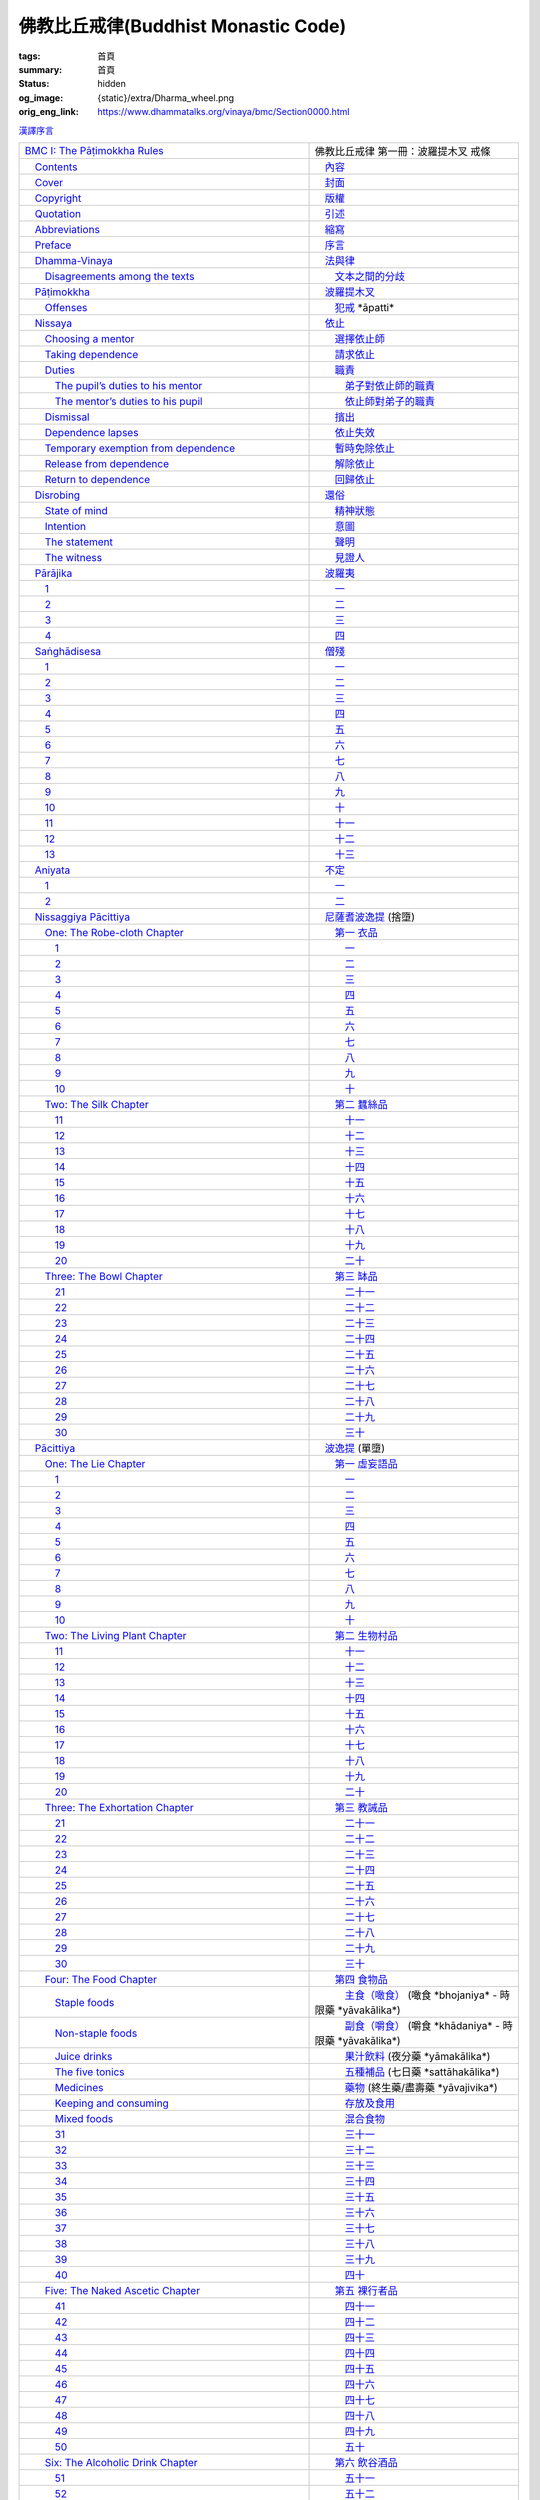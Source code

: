 佛教比丘戒律(Buddhist Monastic Code)
====================================

:tags: 首頁
:summary: 首頁
:status: hidden
:og_image: {static}/extra/Dharma_wheel.png
:orig_eng_link: https://www.dhammatalks.org/vinaya/bmc/Section0000.html


.. role:: hidden
   :class: is-hidden

.. container:: has-text-right is-size-7 mb-1

   `漢譯序言 <{filename}reference/preface-chinese-translation%zh-hant.rst>`__

.. list-table::
   :class: table is-bordered is-striped is-narrow stack-th-td-on-mobile
   :widths: auto

   * - `BMC I: The Pāṭimokkha Rules <https://www.dhammatalks.org/vinaya/bmc/Section0001.html>`__
     - 佛教比丘戒律 第一冊：波羅提木叉 戒條

   * - `\　Contents <https://www.dhammatalks.org/vinaya/bmc/Section0000.html>`__
     - `\　內容 <{filename}index%zh-hant.rst>`_

   * - `\　Cover <https://www.dhammatalks.org/vinaya/bmc/Cover.html>`__
     - `\　封面 <https://www.dhammatalks.org/vinaya/bmc/Cover.html>`__

   * - `\　Copyright <https://www.dhammatalks.org/vinaya/bmc/Section0002.html>`__
     - `\　版權 <{filename}Section0002%zh-hant.rst>`__

   * - `\　Quotation <https://www.dhammatalks.org/vinaya/bmc/Section0003.html>`__
     - `\　引述 <{filename}Section0003%zh-hant.rst>`__

   * - `\　Abbreviations <https://www.dhammatalks.org/vinaya/bmc/Section0004.html>`__
     - `\　縮寫 <{filename}Section0004%zh-hant.rst>`__

   * - `\　Preface <https://www.dhammatalks.org/vinaya/bmc/Section0005.html>`__
     - `\　序言 <{filename}Section0005%zh-hant.rst>`__

   * - `\　Dhamma-Vinaya <https://www.dhammatalks.org/vinaya/bmc/Section0006.html>`__
     - `\　法與律 <{filename}Section0006%zh-hant.rst>`__

   * - `\　　Disagreements among the texts <https://www.dhammatalks.org/vinaya/bmc/Section0006.html#sigil_toc_id_2>`__
     - `\　　文本之間的分歧 <{filename}Section0006%zh-hant.rst#disagreements-among-the-texts>`__

   * - `\　Pāṭimokkha <https://www.dhammatalks.org/vinaya/bmc/Section0007.html>`__
     - `\　波羅提木叉 <{filename}Section0007%zh-hant.rst>`__

   * - `\　　Offenses <https://www.dhammatalks.org/vinaya/bmc/Section0007.html#sigil_toc_id_3>`__
     - `\　　犯戒 <{filename}Section0007%zh-hant.rst#offenses>`__
       :hidden:`*āpatti*`

   * - `\　Nissaya <https://www.dhammatalks.org/vinaya/bmc/Section0008.html>`__
     - `\　依止 <{filename}Section0008%zh-hant.rst>`__

   * - `\　　Choosing a mentor <https://www.dhammatalks.org/vinaya/bmc/Section0008.html#sigil_toc_id_4>`__
     - `\　　選擇依止師 <{filename}Section0008%zh-hant.rst#choosing-a-mentor>`__

   * - `\　　Taking dependence <https://www.dhammatalks.org/vinaya/bmc/Section0008.html#sigil_toc_id_5>`__
     - `\　　請求依止 <{filename}Section0008%zh-hant.rst#taking-dependence>`__

   * - `\　　Duties <https://www.dhammatalks.org/vinaya/bmc/Section0008.html#sigil_toc_id_6>`__
     - `\　　職責 <{filename}Section0008%zh-hant.rst#duties>`__

   * - `\　　　The pupil’s duties to his mentor <https://www.dhammatalks.org/vinaya/bmc/Section0008.html#sigil_toc_id_7>`__
     - `\　　　弟子對依止師的職責 <{filename}Section0008%zh-hant.rst#pupil-duties-to-his-mentor>`__

   * - `\　　　The mentor’s duties to his pupil <https://www.dhammatalks.org/vinaya/bmc/Section0008.html#sigil_toc_id_8>`__
     - `\　　　依止師對弟子的職責 <{filename}Section0008%zh-hant.rst#mentor-duties-to-his-pupil>`__

   * - `\　　Dismissal <https://www.dhammatalks.org/vinaya/bmc/Section0008.html#sigil_toc_id_9>`__
     - `\　　擯出 <{filename}Section0008%zh-hant.rst#dismissal>`__

   * - `\　　Dependence lapses <https://www.dhammatalks.org/vinaya/bmc/Section0008.html#sigil_toc_id_10>`__
     - `\　　依止失效 <{filename}Section0008%zh-hant.rst#dependence-lapses>`__

   * - `\　　Temporary exemption from dependence <https://www.dhammatalks.org/vinaya/bmc/Section0008.html#sigil_toc_id_11>`__
     - `\　　暫時免除依止 <{filename}Section0008%zh-hant.rst#temporary-exemption-from-dependence>`__

   * - `\　　Release from dependence <https://www.dhammatalks.org/vinaya/bmc/Section0008.html#sigil_toc_id_12>`__
     - `\　　解除依止 <{filename}Section0008%zh-hant.rst#release-from-dependence>`__

   * - `\　　Return to dependence <https://www.dhammatalks.org/vinaya/bmc/Section0008.html#sigil_toc_id_13>`__
     - `\　　回歸依止 <{filename}Section0008%zh-hant.rst#return-to-dependence>`__

   * - `\　Disrobing <https://www.dhammatalks.org/vinaya/bmc/Section0009.html>`__
     - `\　還俗 <{filename}Section0009%zh-hant.rst>`__

   * - `\　　State of mind <https://www.dhammatalks.org/vinaya/bmc/Section0009.html#sigil_toc_id_14>`__
     - `\　　精神狀態 <{filename}Section0009%zh-hant.rst#state-of-mind>`__

   * - `\　　Intention <https://www.dhammatalks.org/vinaya/bmc/Section0009.html#sigil_toc_id_15>`__
     - `\　　意圖 <{filename}Section0009%zh-hant.rst#intention>`__

   * - `\　　The statement <https://www.dhammatalks.org/vinaya/bmc/Section0009.html#sigil_toc_id_16>`__
     - `\　　聲明 <{filename}Section0009%zh-hant.rst#the-statement>`__

   * - `\　　The witness <https://www.dhammatalks.org/vinaya/bmc/Section0009.html#sigil_toc_id_17>`__
     - `\　　見證人 <{filename}Section0009%zh-hant.rst#the-witness>`__

   * - `\　Pārājika <https://www.dhammatalks.org/vinaya/bmc/Section0010.html>`__
     - `\　波羅夷 <{filename}Section0010%zh-hant.rst>`__

   * - `\　　1 <https://www.dhammatalks.org/vinaya/bmc/Section0010.html#Pr1>`__
     - `\　　一 <{filename}Section0010%zh-hant.rst#Pr1>`__

   * - `\　　2 <https://www.dhammatalks.org/vinaya/bmc/Section0010.html#Pr2>`__
     - `\　　二 <{filename}Section0010%zh-hant.rst#Pr2>`__

   * - `\　　3 <https://www.dhammatalks.org/vinaya/bmc/Section0010.html#Pr3>`__
     - `\　　三 <{filename}Section0010%zh-hant.rst#Pr3>`__

   * - `\　　4 <https://www.dhammatalks.org/vinaya/bmc/Section0010.html#Pr4>`__
     - `\　　四 <{filename}Section0010%zh-hant.rst#Pr4>`__

   * - `\　Saṅghādisesa <https://www.dhammatalks.org/vinaya/bmc/Section0011.html>`__
     - `\　僧殘 <{filename}Section0011%zh-hant.rst>`__

   * - `\　　1 <https://www.dhammatalks.org/vinaya/bmc/Section0011.html#Sg1>`__
     - `\　　一 <{filename}Section0011%zh-hant.rst#Sg1>`__

   * - `\　　2 <https://www.dhammatalks.org/vinaya/bmc/Section0011.html#Sg2>`__
     - `\　　二 <{filename}Section0011%zh-hant.rst#Sg2>`__

   * - `\　　3 <https://www.dhammatalks.org/vinaya/bmc/Section0011.html#Sg3>`__
     - `\　　三 <{filename}Section0011%zh-hant.rst#Sg3>`__

   * - `\　　4 <https://www.dhammatalks.org/vinaya/bmc/Section0011.html#Sg4>`__
     - `\　　四 <{filename}Section0011%zh-hant.rst#Sg4>`__

   * - `\　　5 <https://www.dhammatalks.org/vinaya/bmc/Section0011.html#Sg5>`__
     - `\　　五 <{filename}Section0011%zh-hant.rst#Sg5>`__

   * - `\　　6 <https://www.dhammatalks.org/vinaya/bmc/Section0011.html#Sg6>`__
     - `\　　六 <{filename}Section0011%zh-hant.rst#Sg6>`__

   * - `\　　7 <https://www.dhammatalks.org/vinaya/bmc/Section0011.html#Sg7>`__
     - `\　　七 <{filename}Section0011%zh-hant.rst#Sg7>`__

   * - `\　　8 <https://www.dhammatalks.org/vinaya/bmc/Section0011.html#Sg8>`__
     - `\　　八 <{filename}Section0011%zh-hant.rst#Sg8>`__

   * - `\　　9 <https://www.dhammatalks.org/vinaya/bmc/Section0011.html#Sg9>`__
     - `\　　九 <{filename}Section0011%zh-hant.rst#Sg9>`__

   * - `\　　10 <https://www.dhammatalks.org/vinaya/bmc/Section0011.html#Sg10>`__
     - `\　　十 <{filename}Section0011%zh-hant.rst#Sg10>`__

   * - `\　　11 <https://www.dhammatalks.org/vinaya/bmc/Section0011.html#Sg11>`__
     - `\　　十一 <{filename}Section0011%zh-hant.rst#Sg11>`__

   * - `\　　12 <https://www.dhammatalks.org/vinaya/bmc/Section0011.html#Sg12>`__
     - `\　　十二 <{filename}Section0011%zh-hant.rst#Sg12>`__

   * - `\　　13 <https://www.dhammatalks.org/vinaya/bmc/Section0011.html#Sg13>`__
     - `\　　十三 <{filename}Section0011%zh-hant.rst#Sg13>`__

   * - `\　Aniyata <https://www.dhammatalks.org/vinaya/bmc/Section0012.html>`__
     - `\　不定 <{filename}Section0012%zh-hant.rst>`__

   * - `\　　1 <https://www.dhammatalks.org/vinaya/bmc/Section0012.html#Ay1>`__
     - `\　　一 <{filename}Section0012%zh-hant.rst#Ay1>`__

   * - `\　　2 <https://www.dhammatalks.org/vinaya/bmc/Section0012.html#Ay2>`__
     - `\　　二 <{filename}Section0012%zh-hant.rst#Ay2>`__

   * - `\　Nissaggiya Pācittiya <https://www.dhammatalks.org/vinaya/bmc/Section0013.html>`__
     - `\　尼薩耆波逸提 <{filename}Section0013%zh-hant.rst>`__
       :hidden:`(捨墮)`

   * - `\　　One: The Robe-cloth Chapter <https://www.dhammatalks.org/vinaya/bmc/Section0013.html#NP_ChOne>`__
     - `\　　第一 衣品 <{filename}Section0013%zh-hant.rst#NP_ChOne>`__

   * - `\　　　1 <https://www.dhammatalks.org/vinaya/bmc/Section0013.html#NP1>`__
     - `\　　　一 <{filename}Section0013%zh-hant.rst#NP1>`__

   * - `\　　　2 <https://www.dhammatalks.org/vinaya/bmc/Section0013.html#NP2>`__
     - `\　　　二 <{filename}Section0013%zh-hant.rst#NP2>`__

   * - `\　　　3 <https://www.dhammatalks.org/vinaya/bmc/Section0013.html#NP3>`__
     - `\　　　三 <{filename}Section0013%zh-hant.rst#NP3>`__

   * - `\　　　4 <https://www.dhammatalks.org/vinaya/bmc/Section0013.html#NP4>`__
     - `\　　　四 <{filename}Section0013%zh-hant.rst#NP4>`__

   * - `\　　　5 <https://www.dhammatalks.org/vinaya/bmc/Section0013.html#NP5>`__
     - `\　　　五 <{filename}Section0013%zh-hant.rst#NP5>`__

   * - `\　　　6 <https://www.dhammatalks.org/vinaya/bmc/Section0013.html#NP6>`__
     - `\　　　六 <{filename}Section0013%zh-hant.rst#NP6>`__

   * - `\　　　7 <https://www.dhammatalks.org/vinaya/bmc/Section0013.html#NP7>`__
     - `\　　　七 <{filename}Section0013%zh-hant.rst#NP7>`__

   * - `\　　　8 <https://www.dhammatalks.org/vinaya/bmc/Section0013.html#NP8>`__
     - `\　　　八 <{filename}Section0013%zh-hant.rst#NP8>`__

   * - `\　　　9 <https://www.dhammatalks.org/vinaya/bmc/Section0013.html#NP9>`__
     - `\　　　九 <{filename}Section0013%zh-hant.rst#NP9>`__

   * - `\　　　10 <https://www.dhammatalks.org/vinaya/bmc/Section0013.html#NP10>`__
     - `\　　　十 <{filename}Section0013%zh-hant.rst#NP10>`__

   * - `\　　Two: The Silk Chapter <https://www.dhammatalks.org/vinaya/bmc/Section0014.html>`__
     - `\　　第二 蠶絲品 <{filename}Section0014%zh-hant.rst>`__

   * - `\　　　11 <https://www.dhammatalks.org/vinaya/bmc/Section0014.html#NP11>`__
     - `\　　　十一 <{filename}Section0014%zh-hant.rst#NP11>`__

   * - `\　　　12 <https://www.dhammatalks.org/vinaya/bmc/Section0014.html#NP12>`__
     - `\　　　十二 <{filename}Section0014%zh-hant.rst#NP12>`__

   * - `\　　　13 <https://www.dhammatalks.org/vinaya/bmc/Section0014.html#NP13>`__
     - `\　　　十三 <{filename}Section0014%zh-hant.rst#NP13>`__

   * - `\　　　14 <https://www.dhammatalks.org/vinaya/bmc/Section0014.html#NP14>`__
     - `\　　　十四 <{filename}Section0014%zh-hant.rst#NP14>`__

   * - `\　　　15 <https://www.dhammatalks.org/vinaya/bmc/Section0014.html#NP15>`__
     - `\　　　十五 <{filename}Section0014%zh-hant.rst#NP15>`__

   * - `\　　　16 <https://www.dhammatalks.org/vinaya/bmc/Section0014.html#NP16>`__
     - `\　　　十六 <{filename}Section0014%zh-hant.rst#NP16>`__

   * - `\　　　17 <https://www.dhammatalks.org/vinaya/bmc/Section0014.html#NP17>`__
     - `\　　　十七 <{filename}Section0014%zh-hant.rst#NP17>`__

   * - `\　　　18 <https://www.dhammatalks.org/vinaya/bmc/Section0014.html#NP18>`__
     - `\　　　十八 <{filename}Section0014%zh-hant.rst#NP18>`__

   * - `\　　　19 <https://www.dhammatalks.org/vinaya/bmc/Section0014.html#NP19>`__
     - `\　　　十九 <{filename}Section0014%zh-hant.rst#NP19>`__

   * - `\　　　20 <https://www.dhammatalks.org/vinaya/bmc/Section0014.html#NP20>`__
     - `\　　　二十 <{filename}Section0014%zh-hant.rst#NP20>`__

   * - `\　　Three: The Bowl Chapter <https://www.dhammatalks.org/vinaya/bmc/Section0015.html>`__
     - `\　　第三 缽品 <{filename}Section0015%zh-hant.rst>`__

   * - `\　　　21 <https://www.dhammatalks.org/vinaya/bmc/Section0015.html#NP21>`__
     - `\　　　二十一 <{filename}Section0015%zh-hant.rst#NP21>`__

   * - `\　　　22 <https://www.dhammatalks.org/vinaya/bmc/Section0015.html#NP22>`__
     - `\　　　二十二 <{filename}Section0015%zh-hant.rst#NP22>`__

   * - `\　　　23 <https://www.dhammatalks.org/vinaya/bmc/Section0015.html#NP23>`__
     - `\　　　二十三 <{filename}Section0015%zh-hant.rst#NP23>`__

   * - `\　　　24 <https://www.dhammatalks.org/vinaya/bmc/Section0015.html#NP24>`__
     - `\　　　二十四 <{filename}Section0015%zh-hant.rst#NP24>`__

   * - `\　　　25 <https://www.dhammatalks.org/vinaya/bmc/Section0015.html#NP25>`__
     - `\　　　二十五 <{filename}Section0015%zh-hant.rst#NP25>`__

   * - `\　　　26 <https://www.dhammatalks.org/vinaya/bmc/Section0015.html#NP26>`__
     - `\　　　二十六 <{filename}Section0015%zh-hant.rst#NP26>`__

   * - `\　　　27 <https://www.dhammatalks.org/vinaya/bmc/Section0015.html#NP27>`__
     - `\　　　二十七 <{filename}Section0015%zh-hant.rst#NP27>`__

   * - `\　　　28 <https://www.dhammatalks.org/vinaya/bmc/Section0015.html#NP28>`__
     - `\　　　二十八 <{filename}Section0015%zh-hant.rst#NP28>`__

   * - `\　　　29 <https://www.dhammatalks.org/vinaya/bmc/Section0015.html#NP29>`__
     - `\　　　二十九 <{filename}Section0015%zh-hant.rst#NP29>`__

   * - `\　　　30 <https://www.dhammatalks.org/vinaya/bmc/Section0015.html#NP30>`__
     - `\　　　三十 <{filename}Section0015%zh-hant.rst#NP30>`__

   * - `\　Pācittiya <https://www.dhammatalks.org/vinaya/bmc/Section0016.html>`__
     - `\　波逸提 <{filename}Section0016%zh-hant.rst>`__
       :hidden:`(單墮)`

   * - `\　　One: The Lie Chapter <https://www.dhammatalks.org/vinaya/bmc/Section0016.html#Pc_ChOne>`__
     - `\　　第一 虛妄語品 <{filename}Section0016%zh-hant.rst#Pc_ChOne>`__

   * - `\　　　1 <https://www.dhammatalks.org/vinaya/bmc/Section0016.html#Pc1>`__
     - `\　　　一 <{filename}Section0016%zh-hant.rst#Pc1>`__

   * - `\　　　2 <https://www.dhammatalks.org/vinaya/bmc/Section0016.html#Pc2>`__
     - `\　　　二 <{filename}Section0016%zh-hant.rst#Pc2>`__

   * - `\　　　3 <https://www.dhammatalks.org/vinaya/bmc/Section0016.html#Pc3>`__
     - `\　　　三 <{filename}Section0016%zh-hant.rst#Pc3>`__

   * - `\　　　4 <https://www.dhammatalks.org/vinaya/bmc/Section0016.html#Pc4>`__
     - `\　　　四 <{filename}Section0016%zh-hant.rst#Pc4>`__

   * - `\　　　5 <https://www.dhammatalks.org/vinaya/bmc/Section0016.html#Pc5>`__
     - `\　　　五 <{filename}Section0016%zh-hant.rst#Pc5>`__

   * - `\　　　6 <https://www.dhammatalks.org/vinaya/bmc/Section0016.html#Pc6>`__
     - `\　　　六 <{filename}Section0016%zh-hant.rst#Pc6>`__

   * - `\　　　7 <https://www.dhammatalks.org/vinaya/bmc/Section0016.html#Pc7>`__
     - `\　　　七 <{filename}Section0016%zh-hant.rst#Pc7>`__

   * - `\　　　8 <https://www.dhammatalks.org/vinaya/bmc/Section0016.html#Pc8>`__
     - `\　　　八 <{filename}Section0016%zh-hant.rst#Pc8>`__

   * - `\　　　9 <https://www.dhammatalks.org/vinaya/bmc/Section0016.html#Pc9>`__
     - `\　　　九 <{filename}Section0016%zh-hant.rst#Pc9>`__

   * - `\　　　10 <https://www.dhammatalks.org/vinaya/bmc/Section0016.html#Pc10>`__
     - `\　　　十 <{filename}Section0016%zh-hant.rst#Pc10>`__

   * - `\　　Two: The Living Plant Chapter <https://www.dhammatalks.org/vinaya/bmc/Section0017.html>`__
     - `\　　第二 生物村品 <{filename}Section0017%zh-hant.rst>`__

   * - `\　　　11 <https://www.dhammatalks.org/vinaya/bmc/Section0017.html#Pc11>`__
     - `\　　　十一 <{filename}Section0017%zh-hant.rst#Pc11>`__

   * - `\　　　12 <https://www.dhammatalks.org/vinaya/bmc/Section0017.html#Pc12>`__
     - `\　　　十二 <{filename}Section0017%zh-hant.rst#Pc12>`__

   * - `\　　　13 <https://www.dhammatalks.org/vinaya/bmc/Section0017.html#Pc13>`__
     - `\　　　十三 <{filename}Section0017%zh-hant.rst#Pc13>`__

   * - `\　　　14 <https://www.dhammatalks.org/vinaya/bmc/Section0017.html#Pc14>`__
     - `\　　　十四 <{filename}Section0017%zh-hant.rst#Pc14>`__

   * - `\　　　15 <https://www.dhammatalks.org/vinaya/bmc/Section0017.html#Pc15>`__
     - `\　　　十五 <{filename}Section0017%zh-hant.rst#Pc15>`__

   * - `\　　　16 <https://www.dhammatalks.org/vinaya/bmc/Section0017.html#Pc16>`__
     - `\　　　十六 <{filename}Section0017%zh-hant.rst#Pc16>`__

   * - `\　　　17 <https://www.dhammatalks.org/vinaya/bmc/Section0017.html#Pc17>`__
     - `\　　　十七 <{filename}Section0017%zh-hant.rst#Pc17>`__

   * - `\　　　18 <https://www.dhammatalks.org/vinaya/bmc/Section0017.html#Pc18>`__
     - `\　　　十八 <{filename}Section0017%zh-hant.rst#Pc18>`__

   * - `\　　　19 <https://www.dhammatalks.org/vinaya/bmc/Section0017.html#Pc19>`__
     - `\　　　十九 <{filename}Section0017%zh-hant.rst#Pc19>`__

   * - `\　　　20 <https://www.dhammatalks.org/vinaya/bmc/Section0017.html#Pc20>`__
     - `\　　　二十 <{filename}Section0017%zh-hant.rst#Pc20>`__

   * - `\　　Three: The Exhortation Chapter <https://www.dhammatalks.org/vinaya/bmc/Section0018.html>`__
     - `\　　第三 教誡品 <{filename}Section0018%zh-hant.rst>`__

   * - `\　　　21 <https://www.dhammatalks.org/vinaya/bmc/Section0018.html#Pc21>`__
     - `\　　　二十一 <{filename}Section0018%zh-hant.rst#Pc21>`__

   * - `\　　　22 <https://www.dhammatalks.org/vinaya/bmc/Section0018.html#Pc22>`__
     - `\　　　二十二 <{filename}Section0018%zh-hant.rst#Pc22>`__

   * - `\　　　23 <https://www.dhammatalks.org/vinaya/bmc/Section0018.html#Pc23>`__
     - `\　　　二十三 <{filename}Section0018%zh-hant.rst#Pc23>`__

   * - `\　　　24 <https://www.dhammatalks.org/vinaya/bmc/Section0018.html#Pc24>`__
     - `\　　　二十四 <{filename}Section0018%zh-hant.rst#Pc24>`__

   * - `\　　　25 <https://www.dhammatalks.org/vinaya/bmc/Section0018.html#Pc25>`__
     - `\　　　二十五 <{filename}Section0018%zh-hant.rst#Pc25>`__

   * - `\　　　26 <https://www.dhammatalks.org/vinaya/bmc/Section0018.html#Pc26>`__
     - `\　　　二十六 <{filename}Section0018%zh-hant.rst#Pc26>`__

   * - `\　　　27 <https://www.dhammatalks.org/vinaya/bmc/Section0018.html#Pc27>`__
     - `\　　　二十七 <{filename}Section0018%zh-hant.rst#Pc27>`__

   * - `\　　　28 <https://www.dhammatalks.org/vinaya/bmc/Section0018.html#Pc28>`__
     - `\　　　二十八 <{filename}Section0018%zh-hant.rst#Pc28>`__

   * - `\　　　29 <https://www.dhammatalks.org/vinaya/bmc/Section0018.html#Pc29>`__
     - `\　　　二十九 <{filename}Section0018%zh-hant.rst#Pc29>`__

   * - `\　　　30 <https://www.dhammatalks.org/vinaya/bmc/Section0018.html#Pc30>`__
     - `\　　　三十 <{filename}Section0018%zh-hant.rst#Pc30>`__

   * - `\　　Four: The Food Chapter <https://www.dhammatalks.org/vinaya/bmc/Section0019.html>`__
     - `\　　第四 食物品 <{filename}Section0019%zh-hant.rst>`__

   * - `\　　　Staple foods <https://www.dhammatalks.org/vinaya/bmc/Section0019.html#sigil_toc_id_18>`__
     - `\　　　主食（噉食） <{filename}Section0019%zh-hant.rst#sigil_toc_id_18>`__
       :hidden:`(噉食 *bhojaniya* - 時限藥 *yāvakālika*)`

   * - `\　　　Non-staple foods <https://www.dhammatalks.org/vinaya/bmc/Section0019.html#sigil_toc_id_19>`__
     - `\　　　副食（嚼食） <{filename}Section0019%zh-hant.rst#sigil_toc_id_19>`__
       :hidden:`(嚼食 *khādaniya* - 時限藥 *yāvakālika*)`

   * - `\　　　Juice drinks <https://www.dhammatalks.org/vinaya/bmc/Section0019.html#sigil_toc_id_20>`__
     - `\　　　果汁飲料 <{filename}Section0019%zh-hant.rst#sigil_toc_id_20>`__
       :hidden:`(夜分藥 *yāmakālika*)`

   * - `\　　　The five tonics <https://www.dhammatalks.org/vinaya/bmc/Section0019.html#sigil_toc_id_21>`__
     - `\　　　五種補品 <{filename}Section0019%zh-hant.rst#sigil_toc_id_21>`__
       :hidden:`(七日藥 *sattāhakālika*)`

   * - `\　　　Medicines <https://www.dhammatalks.org/vinaya/bmc/Section0019.html#sigil_toc_id_22>`__
     - `\　　　藥物 <{filename}Section0019%zh-hant.rst#sigil_toc_id_22>`__
       :hidden:`(終生藥/盡壽藥 *yāvajivika*)`

   * - `\　　　Keeping and consuming <https://www.dhammatalks.org/vinaya/bmc/Section0019.html#sigil_toc_id_23>`__
     - `\　　　存放及食用 <{filename}Section0019%zh-hant.rst#sigil_toc_id_23>`__

   * - `\　　　Mixed foods <https://www.dhammatalks.org/vinaya/bmc/Section0019.html#sigil_toc_id_24>`__
     - `\　　　混合食物 <{filename}Section0019%zh-hant.rst#sigil_toc_id_24>`__

   * - `\　　　31 <https://www.dhammatalks.org/vinaya/bmc/Section0019.html#Pc31>`__
     - `\　　　三十一 <{filename}Section0019%zh-hant.rst#Pc31>`__

   * - `\　　　32 <https://www.dhammatalks.org/vinaya/bmc/Section0019.html#Pc32>`__
     - `\　　　三十二 <{filename}Section0019%zh-hant.rst#Pc32>`__

   * - `\　　　33 <https://www.dhammatalks.org/vinaya/bmc/Section0019.html#Pc33>`__
     - `\　　　三十三 <{filename}Section0019%zh-hant.rst#Pc33>`__

   * - `\　　　34 <https://www.dhammatalks.org/vinaya/bmc/Section0019.html#Pc34>`__
     - `\　　　三十四 <{filename}Section0019%zh-hant.rst#Pc34>`__

   * - `\　　　35 <https://www.dhammatalks.org/vinaya/bmc/Section0019.html#Pc35>`__
     - `\　　　三十五 <{filename}Section0019%zh-hant.rst#Pc35>`__

   * - `\　　　36 <https://www.dhammatalks.org/vinaya/bmc/Section0019.html#Pc36>`__
     - `\　　　三十六 <{filename}Section0019%zh-hant.rst#Pc36>`__

   * - `\　　　37 <https://www.dhammatalks.org/vinaya/bmc/Section0019.html#Pc37>`__
     - `\　　　三十七 <{filename}Section0019%zh-hant.rst#Pc37>`__

   * - `\　　　38 <https://www.dhammatalks.org/vinaya/bmc/Section0019.html#Pc38>`__
     - `\　　　三十八 <{filename}Section0019%zh-hant.rst#Pc38>`__

   * - `\　　　39 <https://www.dhammatalks.org/vinaya/bmc/Section0019.html#Pc39>`__
     - `\　　　三十九 <{filename}Section0019%zh-hant.rst#Pc39>`__

   * - `\　　　40 <https://www.dhammatalks.org/vinaya/bmc/Section0019.html#Pc40>`__
     - `\　　　四十 <{filename}Section0019%zh-hant.rst#Pc40>`__

   * - `\　　Five: The Naked Ascetic Chapter <https://www.dhammatalks.org/vinaya/bmc/Section0020.html>`__
     - `\　　第五 裸行者品 <{filename}Section0020%zh-hant.rst>`__

   * - `\　　　41 <https://www.dhammatalks.org/vinaya/bmc/Section0020.html#Pc41>`__
     - `\　　　四十一 <{filename}Section0020%zh-hant.rst#Pc41>`__

   * - `\　　　42 <https://www.dhammatalks.org/vinaya/bmc/Section0020.html#Pc42>`__
     - `\　　　四十二 <{filename}Section0020%zh-hant.rst#Pc42>`__

   * - `\　　　43 <https://www.dhammatalks.org/vinaya/bmc/Section0020.html#Pc43>`__
     - `\　　　四十三 <{filename}Section0020%zh-hant.rst#Pc43>`__

   * - `\　　　44 <https://www.dhammatalks.org/vinaya/bmc/Section0020.html#Pc44>`__
     - `\　　　四十四 <{filename}Section0020%zh-hant.rst#Pc44>`__

   * - `\　　　45 <https://www.dhammatalks.org/vinaya/bmc/Section0020.html#Pc45>`__
     - `\　　　四十五 <{filename}Section0020%zh-hant.rst#Pc45>`__

   * - `\　　　46 <https://www.dhammatalks.org/vinaya/bmc/Section0020.html#Pc46>`__
     - `\　　　四十六 <{filename}Section0020%zh-hant.rst#Pc46>`__

   * - `\　　　47 <https://www.dhammatalks.org/vinaya/bmc/Section0020.html#Pc47>`__
     - `\　　　四十七 <{filename}Section0020%zh-hant.rst#Pc47>`__

   * - `\　　　48 <https://www.dhammatalks.org/vinaya/bmc/Section0020.html#Pc48>`__
     - `\　　　四十八 <{filename}Section0020%zh-hant.rst#Pc48>`__

   * - `\　　　49 <https://www.dhammatalks.org/vinaya/bmc/Section0020.html#Pc49>`__
     - `\　　　四十九 <{filename}Section0020%zh-hant.rst#Pc49>`__

   * - `\　　　50 <https://www.dhammatalks.org/vinaya/bmc/Section0020.html#Pc50>`__
     - `\　　　五十 <{filename}Section0020%zh-hant.rst#Pc50>`__

   * - `\　　Six: The Alcoholic Drink Chapter <https://www.dhammatalks.org/vinaya/bmc/Section0021.html>`__
     - `\　　第六 飲谷酒品 <{filename}Section0021%zh-hant.rst>`__

   * - `\　　　51 <https://www.dhammatalks.org/vinaya/bmc/Section0021.html#Pc51>`__
     - `\　　　五十一 <{filename}Section0021%zh-hant.rst#Pc51>`__

   * - `\　　　52 <https://www.dhammatalks.org/vinaya/bmc/Section0021.html#Pc52>`__
     - `\　　　五十二 <{filename}Section0021%zh-hant.rst#Pc52>`__

   * - `\　　　53 <https://www.dhammatalks.org/vinaya/bmc/Section0021.html#Pc53>`__
     - `\　　　五十三 <{filename}Section0021%zh-hant.rst#Pc53>`__

   * - `\　　　54 <https://www.dhammatalks.org/vinaya/bmc/Section0021.html#Pc54>`__
     - `\　　　五十四 <{filename}Section0021%zh-hant.rst#Pc54>`__

   * - `\　　　55 <https://www.dhammatalks.org/vinaya/bmc/Section0021.html#Pc55>`__
     - `\　　　五十五 <{filename}Section0021%zh-hant.rst#Pc55>`__

   * - `\　　　56 <https://www.dhammatalks.org/vinaya/bmc/Section0021.html#Pc56>`__
     - `\　　　五十六 <{filename}Section0021%zh-hant.rst#Pc56>`__

   * - `\　　　57 <https://www.dhammatalks.org/vinaya/bmc/Section0021.html#Pc57>`__
     - `\　　　五十七 <{filename}Section0021%zh-hant.rst#Pc57>`__

   * - `\　　　58 <https://www.dhammatalks.org/vinaya/bmc/Section0021.html#Pc58>`__
     - `\　　　五十八 <{filename}Section0021%zh-hant.rst#Pc58>`__

   * - `\　　　59 <https://www.dhammatalks.org/vinaya/bmc/Section0021.html#Pc59>`__
     - `\　　　五十九 <{filename}Section0021%zh-hant.rst#Pc59>`__

   * - `\　　　60 <https://www.dhammatalks.org/vinaya/bmc/Section0021.html#Pc60>`__
     - `\　　　六十 <{filename}Section0021%zh-hant.rst#Pc60>`__

   * - `\　　Seven: The Animal Chapter <https://www.dhammatalks.org/vinaya/bmc/Section0022.html>`__
     - 　　第七 有生物品

   * - `\　　　61 <https://www.dhammatalks.org/vinaya/bmc/Section0022.html#Pc61>`__
     - 　　　六十一

   * - `\　　　62 <https://www.dhammatalks.org/vinaya/bmc/Section0022.html#Pc62>`__
     - 　　　六十二

   * - `\　　　63 <https://www.dhammatalks.org/vinaya/bmc/Section0022.html#Pc63>`__
     - 　　　六十三

   * - `\　　　64 <https://www.dhammatalks.org/vinaya/bmc/Section0022.html#Pc64>`__
     - 　　　六十四

   * - `\　　　65 <https://www.dhammatalks.org/vinaya/bmc/Section0022.html#Pc65>`__
     - 　　　六十五

   * - `\　　　66 <https://www.dhammatalks.org/vinaya/bmc/Section0022.html#Pc66>`__
     - 　　　六十六

   * - `\　　　67 <https://www.dhammatalks.org/vinaya/bmc/Section0022.html#Pc67>`__
     - 　　　六十七

   * - `\　　　68 <https://www.dhammatalks.org/vinaya/bmc/Section0022.html#Pc68>`__
     - 　　　六十八

   * - `\　　　69 <https://www.dhammatalks.org/vinaya/bmc/Section0022.html#Pc69>`__
     - 　　　六十九

   * - `\　　　70 <https://www.dhammatalks.org/vinaya/bmc/Section0022.html#Pc70>`__
     - 　　　七十

   * - `\　　Eight: The In-accordance-with-the-Rule Chapter <https://www.dhammatalks.org/vinaya/bmc/Section0023.html>`__
     - 　　第八 如法品

   * - `\　　　71 <https://www.dhammatalks.org/vinaya/bmc/Section0023.html#Pc71>`__
     - 　　　七十一

   * - `\　　　72 <https://www.dhammatalks.org/vinaya/bmc/Section0023.html#Pc72>`__
     - 　　　七十二

   * - `\　　　73 <https://www.dhammatalks.org/vinaya/bmc/Section0023.html#Pc73>`__
     - 　　　七十三

   * - `\　　　74 <https://www.dhammatalks.org/vinaya/bmc/Section0023.html#Pc74>`__
     - 　　　七十四

   * - `\　　　75 <https://www.dhammatalks.org/vinaya/bmc/Section0023.html#Pc75>`__
     - 　　　七十五

   * - `\　　　76 <https://www.dhammatalks.org/vinaya/bmc/Section0023.html#Pc76>`__
     - 　　　七十六

   * - `\　　　77 <https://www.dhammatalks.org/vinaya/bmc/Section0023.html#Pc77>`__
     - 　　　七十七

   * - `\　　　78 <https://www.dhammatalks.org/vinaya/bmc/Section0023.html#Pc78>`__
     - 　　　七十八

   * - `\　　　79 <https://www.dhammatalks.org/vinaya/bmc/Section0023.html#Pc79>`__
     - 　　　七十九

   * - `\　　　80 <https://www.dhammatalks.org/vinaya/bmc/Section0023.html#Pc80>`__
     - 　　　八十

   * - `\　　　81 <https://www.dhammatalks.org/vinaya/bmc/Section0023.html#Pc81>`__
     - 　　　八十一

   * - `\　　　82 <https://www.dhammatalks.org/vinaya/bmc/Section0023.html#Pc82>`__
     - 　　　八十二

   * - `\　　Nine: The Valuable Chapter <https://www.dhammatalks.org/vinaya/bmc/Section0024.html>`__
     - 　　第九 寶品

   * - `\　　　83 <https://www.dhammatalks.org/vinaya/bmc/Section0024.html#Pc83>`__
     - 　　　八十三

   * - `\　　　84 <https://www.dhammatalks.org/vinaya/bmc/Section0024.html#Pc84>`__
     - `\　　　八十四 <{filename}Section0024%zh-hant.rst#Pc84>`__

   * - `\　　　85 <https://www.dhammatalks.org/vinaya/bmc/Section0024.html#Pc85>`__
     - 　　　八十五

   * - `\　　　86 <https://www.dhammatalks.org/vinaya/bmc/Section0024.html#Pc86>`__
     - 　　　八十六

   * - `\　　　87 <https://www.dhammatalks.org/vinaya/bmc/Section0024.html#Pc87>`__
     - 　　　八十七

   * - `\　　　88 <https://www.dhammatalks.org/vinaya/bmc/Section0024.html#Pc88>`__
     - 　　　八十八

   * - `\　　　89 <https://www.dhammatalks.org/vinaya/bmc/Section0024.html#Pc89>`__
     - 　　　八十九

   * - `\　　　90 <https://www.dhammatalks.org/vinaya/bmc/Section0024.html#Pc90>`__
     - 　　　九十

   * - `\　　　91 <https://www.dhammatalks.org/vinaya/bmc/Section0024.html#Pc91>`__
     - 　　　九十一

   * - `\　　　92 <https://www.dhammatalks.org/vinaya/bmc/Section0024.html#Pc92>`__
     - 　　　九十二

   * - `\　Pāṭidesanīya <https://www.dhammatalks.org/vinaya/bmc/Section0025.html>`__
     - 　應悔過

   * - `\　　1 <https://www.dhammatalks.org/vinaya/bmc/Section0025.html#Pd1>`__
     - 　　一

   * - `\　　2 <https://www.dhammatalks.org/vinaya/bmc/Section0025.html#Pd2>`__
     - 　　二

   * - `\　　3 <https://www.dhammatalks.org/vinaya/bmc/Section0025.html#Pd3>`__
     - 　　三

   * - `\　　4 <https://www.dhammatalks.org/vinaya/bmc/Section0025.html#Pd4>`__
     - 　　四

   * - `\　Sekhiya <https://www.dhammatalks.org/vinaya/bmc/Section0026.html>`__
     - 　應學

   * - `\　　One: The 26 Dealing with Proper Behavior <https://www.dhammatalks.org/vinaya/bmc/Section0026.html#Sk_ChOne>`__
     - 　　第一 二十六條關於適當行為

   * - `\　　　1 [2] <https://www.dhammatalks.org/vinaya/bmc/Section0026.html#Sk1>`__
     - 　　　一 [二]

   * - `\　　　3 [4] <https://www.dhammatalks.org/vinaya/bmc/Section0026.html#Sk3>`__
     - 　　　三 [四]

   * - `\　　　5 [6] <https://www.dhammatalks.org/vinaya/bmc/Section0026.html#Sk5>`__
     - 　　　五 [六]

   * - `\　　　7 [8] <https://www.dhammatalks.org/vinaya/bmc/Section0026.html#Sk7>`__
     - 　　　七 [八]

   * - `\　　　9 [10] <https://www.dhammatalks.org/vinaya/bmc/Section0026.html#Sk9>`__
     - 　　　九 [十]

   * - `\　　　11 [12] <https://www.dhammatalks.org/vinaya/bmc/Section0026.html#Sk11>`__
     - 　　　十一 [十二]

   * - `\　　　13 [14] <https://www.dhammatalks.org/vinaya/bmc/Section0026.html#Sk13>`__
     - 　　　十三 [十四]

   * - `\　　　15 [16] <https://www.dhammatalks.org/vinaya/bmc/Section0026.html#Sk15>`__
     - 　　　十五 [十六]

   * - `\　　　17 [18] <https://www.dhammatalks.org/vinaya/bmc/Section0026.html#Sk17>`__
     - 　　　十七 [十八]

   * - `\　　　19 [20] <https://www.dhammatalks.org/vinaya/bmc/Section0026.html#Sk19>`__
     - 　　　十九 [二十]

   * - `\　　　21 [22] <https://www.dhammatalks.org/vinaya/bmc/Section0026.html#Sk21>`__
     - 　　　二十一 [二十二]

   * - `\　　　23 [24] <https://www.dhammatalks.org/vinaya/bmc/Section0026.html#Sk23>`__
     - 　　　二十三 [二十四]

   * - `\　　　25 <https://www.dhammatalks.org/vinaya/bmc/Section0026.html#Sk25>`__
     - 　　　二十五

   * - `\　　　26 <https://www.dhammatalks.org/vinaya/bmc/Section0026.html#Sk26>`__
     - 　　　二十六

   * - `\　　Two: The 30 Dealing with Food <https://www.dhammatalks.org/vinaya/bmc/Section0026.html#Sk_ChTwo>`__
     - 　　第二 三十條關於食物

   * - `\　　　27 <https://www.dhammatalks.org/vinaya/bmc/Section0026.html#Sk27>`__
     - 　　　二十七

   * - `\　　　28 <https://www.dhammatalks.org/vinaya/bmc/Section0026.html#Sk28>`__
     - 　　　二十八

   * - `\　　　29 <https://www.dhammatalks.org/vinaya/bmc/Section0026.html#Sk29>`__
     - 　　　二十九

   * - `\　　　30 <https://www.dhammatalks.org/vinaya/bmc/Section0026.html#Sk30>`__
     - 　　　三十

   * - `\　　　31 <https://www.dhammatalks.org/vinaya/bmc/Section0026.html#Sk31>`__
     - 　　　三十一

   * - `\　　　32 <https://www.dhammatalks.org/vinaya/bmc/Section0026.html#Sk32>`__
     - 　　　三十二

   * - `\　　　33 <https://www.dhammatalks.org/vinaya/bmc/Section0026.html#Sk33>`__
     - 　　　三十三

   * - `\　　　34 <https://www.dhammatalks.org/vinaya/bmc/Section0026.html#Sk34>`__
     - 　　　三十四

   * - `\　　　35 <https://www.dhammatalks.org/vinaya/bmc/Section0026.html#Sk35>`__
     - 　　　三十五

   * - `\　　　36 <https://www.dhammatalks.org/vinaya/bmc/Section0026.html#Sk36>`__
     - 　　　三十六

   * - `\　　　37 <https://www.dhammatalks.org/vinaya/bmc/Section0026.html#Sk37>`__
     - 　　　三十七

   * - `\　　　38 <https://www.dhammatalks.org/vinaya/bmc/Section0026.html#Sk38>`__
     - 　　　三十八

   * - `\　　　39 <https://www.dhammatalks.org/vinaya/bmc/Section0026.html#Sk39>`__
     - 　　　三十九

   * - `\　　　40 <https://www.dhammatalks.org/vinaya/bmc/Section0026.html#Sk40>`__
     - 　　　四十

   * - `\　　　41 <https://www.dhammatalks.org/vinaya/bmc/Section0026.html#Sk41>`__
     - 　　　四十一

   * - `\　　　42 <https://www.dhammatalks.org/vinaya/bmc/Section0026.html#Sk42>`__
     - 　　　四十二

   * - `\　　　43 <https://www.dhammatalks.org/vinaya/bmc/Section0026.html#Sk43>`__
     - 　　　四十三

   * - `\　　　44 <https://www.dhammatalks.org/vinaya/bmc/Section0026.html#Sk44>`__
     - 　　　四十四

   * - `\　　　45 <https://www.dhammatalks.org/vinaya/bmc/Section0026.html#Sk45>`__
     - 　　　四十五

   * - `\　　　46 <https://www.dhammatalks.org/vinaya/bmc/Section0026.html#Sk46>`__
     - 　　　四十六

   * - `\　　　47 <https://www.dhammatalks.org/vinaya/bmc/Section0026.html#Sk47>`__
     - 　　　四十七

   * - `\　　　48 <https://www.dhammatalks.org/vinaya/bmc/Section0026.html#Sk48>`__
     - 　　　四十八

   * - `\　　　49 <https://www.dhammatalks.org/vinaya/bmc/Section0026.html#Sk49>`__
     - 　　　四十九

   * - `\　　　50 <https://www.dhammatalks.org/vinaya/bmc/Section0026.html#Sk50>`__
     - 　　　五十

   * - `\　　　51 <https://www.dhammatalks.org/vinaya/bmc/Section0026.html#Sk51>`__
     - 　　　五十一

   * - `\　　　52 <https://www.dhammatalks.org/vinaya/bmc/Section0026.html#Sk52>`__
     - 　　　五十二

   * - `\　　　53 <https://www.dhammatalks.org/vinaya/bmc/Section0026.html#Sk53>`__
     - 　　　五十三

   * - `\　　　54 <https://www.dhammatalks.org/vinaya/bmc/Section0026.html#Sk54>`__
     - 　　　五十四

   * - `\　　　55 <https://www.dhammatalks.org/vinaya/bmc/Section0026.html#Sk55>`__
     - 　　　五十五

   * - `\　　　56 <https://www.dhammatalks.org/vinaya/bmc/Section0026.html#Sk56>`__
     - 　　　五十六

   * - `\　　Three: The 16 Dealing with Teaching Dhamma <https://www.dhammatalks.org/vinaya/bmc/Section0026.html#Sk_ChThree>`__
     - 　　第三 十六條關於說法

   * - `\　　　57 <https://www.dhammatalks.org/vinaya/bmc/Section0026.html#Sk57>`__
     - 　　　五十七

   * - `\　　　58 <https://www.dhammatalks.org/vinaya/bmc/Section0026.html#Sk58>`__
     - 　　　五十八

   * - `\　　　59 <https://www.dhammatalks.org/vinaya/bmc/Section0026.html#Sk59>`__
     - 　　　五十九

   * - `\　　　60 <https://www.dhammatalks.org/vinaya/bmc/Section0026.html#Sk60>`__
     - 　　　六十

   * - `\　　　61 [62] <https://www.dhammatalks.org/vinaya/bmc/Section0026.html#Sk61>`__
     - 　　　六十一 [六十二]

   * - `\　　　63 <https://www.dhammatalks.org/vinaya/bmc/Section0026.html#Sk63>`__
     - 　　　六十三

   * - `\　　　64 <https://www.dhammatalks.org/vinaya/bmc/Section0026.html#Sk64>`__
     - 　　　六十四

   * - `\　　　65 <https://www.dhammatalks.org/vinaya/bmc/Section0026.html#Sk65>`__
     - 　　　六十五

   * - `\　　　66 <https://www.dhammatalks.org/vinaya/bmc/Section0026.html#Sk66>`__
     - 　　　六十六

   * - `\　　　67 <https://www.dhammatalks.org/vinaya/bmc/Section0026.html#Sk67>`__
     - 　　　六十七

   * - `\　　　68 <https://www.dhammatalks.org/vinaya/bmc/Section0026.html#Sk68>`__
     - 　　　六十八

   * - `\　　　69 <https://www.dhammatalks.org/vinaya/bmc/Section0026.html#Sk69>`__
     - 　　　六十九

   * - `\　　　70 <https://www.dhammatalks.org/vinaya/bmc/Section0026.html#Sk70>`__
     - 　　　七十

   * - `\　　　71 <https://www.dhammatalks.org/vinaya/bmc/Section0026.html#Sk71>`__
     - 　　　七十一

   * - `\　　　72 <https://www.dhammatalks.org/vinaya/bmc/Section0026.html#Sk72>`__
     - 　　　七十二

   * - `\　　Four: The 3 Miscellaneous Rules <https://www.dhammatalks.org/vinaya/bmc/Section0026.html#Sk_ChFour>`__
     - 　　第四 三條雜戒

   * - `\　　　73 <https://www.dhammatalks.org/vinaya/bmc/Section0026.html#Sk73>`__
     - 　　　七十三

   * - `\　　　74 <https://www.dhammatalks.org/vinaya/bmc/Section0026.html#Sk74>`__
     - 　　　七十四

   * - `\　　　75 <https://www.dhammatalks.org/vinaya/bmc/Section0026.html#Sk75>`__
     - 　　　七十五

   * - `\　Adhikaraṇa-samatha <https://www.dhammatalks.org/vinaya/bmc/Section0027.html>`__
     - 　滅諍

   * - `\　　1 <https://www.dhammatalks.org/vinaya/bmc/Section0027.html#As1>`__
     - 　　一

   * - `\　　2 <https://www.dhammatalks.org/vinaya/bmc/Section0027.html#As2>`__
     - 　　二

   * - `\　　3 <https://www.dhammatalks.org/vinaya/bmc/Section0027.html#As3>`__
     - 　　三

   * - `\　　4 <https://www.dhammatalks.org/vinaya/bmc/Section0027.html#As4>`__
     - 　　四

   * - `\　　5 <https://www.dhammatalks.org/vinaya/bmc/Section0027.html#As5>`__
     - 　　五

   * - `\　　6 <https://www.dhammatalks.org/vinaya/bmc/Section0027.html#As6>`__
     - 　　六

   * - `\　　7 <https://www.dhammatalks.org/vinaya/bmc/Section0027.html#As7>`__
     - 　　七

   * - `\　Appendices <https://www.dhammatalks.org/vinaya/bmc/Section0028.html>`__
     - 　附錄

   * - `\　　I. Controversial points: Dawn and dawnrise <https://www.dhammatalks.org/vinaya/bmc/Section0028.html#appendixI>`__
     - 　　一、爭議點：明相及明相出

       ..
          Google Search: 拂曉 明相
          每日天文現象| 交通部中央氣象署 https://www.cwa.gov.tw/V8/C/K/astronomy_day.html
          曙暮光 Twilight
          律制生活：佛教的飲食規制　聖嚴法師著 http://www.book853.com/show.aspx?id=45&cid=54&page=26
          聖嚴法師數位典藏 律制生活159 http://old.ddc.shengyen.org/mobile/text/05-05/159.php
          所謂明相出，即是能夠見到光明相時，在屋外伸手能夠辨別手紋時，便叫見明相，解釋成拂曉時分，比較切近。

   * - `\　　II. Controversial points: Sugata measures <https://www.dhammatalks.org/vinaya/bmc/Section0028.html#appendixII>`__
     - 　　二、爭議點：善逝計量單位

   * - `\　　III. Controversial points: Meals <https://www.dhammatalks.org/vinaya/bmc/Section0028.html#appendixIII>`__
     - 　　三、爭議點：進餐

   * - `\　　IV. Pali formulae: Determination <https://www.dhammatalks.org/vinaya/bmc/Section0028.html#appendixIV>`__
     - 　　四、巴利公式：決意

   * - `\　　V. Pali formulae: Shared ownership <https://www.dhammatalks.org/vinaya/bmc/Section0028.html#appendixV>`__
     - 　　五、巴利公式：共享所有權

   * - `\　　VI. Pali formulae: Forfeiture <https://www.dhammatalks.org/vinaya/bmc/Section0028.html#appendixVI>`__
     - `\　　六、巴利公式：捨棄 <{filename}Section0028%zh-hant.rst#appendixVI>`__

   * - `\　　VII. Pali formulae: Confession <https://www.dhammatalks.org/vinaya/bmc/Section0028.html#appendixVII>`__
     - `\　　七、巴利公式：懺悔罪過 <{filename}Section0028%zh-hant.rst#appendixVII>`__

   * - `\　　VIII. Pali formulae: Transaction Statements <https://www.dhammatalks.org/vinaya/bmc/Section0028.html#appendixVIII>`__
     - `\　　八、巴利公式：羯磨文 <{filename}Section0028%zh-hant.rst#appendixVIII>`__

       ..
          Google Search: 僧團羯磨
          僧團「羯磨」的的涵義與種類 by 寂靜精舍 Santa Vihāra
          https://m.facebook.com/media/set/?set=a.906576973101592&type=3
          《護僧須知》
          僧團「羯磨」的的涵義與種類
          覓寂比丘 編譯

          羯磨（kamma）：是指律制僧團法定的會議。然而「羯磨」不同於一般的會議，而是佛陀在《律藏》制定的僧團法定運作會議。
          羯磨分為四種：聽許羯磨、單白羯磨、白二羯磨和白四羯磨。
          1.聽許羯磨（apalokanakammaṃ,求聽羯磨；同意羯磨）：是一種對僧團告知（sāveti）三次的羯磨。這類羯磨包括僧團對邪見沙彌施以不攝受、不共住的處罰（daṇḍakamma），以及對不受勸比丘施以梵罰（brahmadaṇḍa）等羯磨。
          2.單白羯磨（ñattikammaṃ,僅白羯磨）：是一種對僧團告白（ñatti）一次的羯磨。這類羯磨包括僧團的布薩、自恣等羯磨。
          3.白二羯磨（ñattidutiyakammaṃ,以告白為第二的羯磨）：是一種對僧團一次告白和隨後一次宣告（anussāvana）的羯磨；即一次告白加一次宣告為白二羯磨。這類羯磨包括僧團的結界（結不離衣界和結布薩堂等）及授與卡提那衣等羯磨。
          4.白四羯磨（ñatticatutthakammaṃ,以告白為第四的羯磨）：是一種對僧團一次告白和隨後三次宣告的羯磨；即一次告白加三次宣告為白四羯磨。這類羯磨包括受具足戒、給犯僧初餘罪比丘的出罪等羯磨。
          「告白（ñatti）」：是一種制式〔法定〕的羯磨語內容──將羯磨的事項或目的向僧團宣告，這類似於現今會議的提案。
          「宣告（anussāvana）」：是一種制式的羯磨語──即重述告白的內容，並在詢問僧眾是否同意此內容後作總結。
          僧團羯磨必須同時具備五個條件，才算有效的羯磨；如果其中任何一個條件失壞或有缺失，該項羯磨即無效。這五個條件為──
          1.對象成就（vatthusampatti）：是指羯磨的對象要合乎規定，例如：被羯磨的對象應在場就不能缺席；應承認自白就不能沉默不語；求受具足戒者必須為滿二十歲者、非般達卡等十三種不能受具足戒的人，等等。
          2.告白成就（ñattisampatti,提案成就）：在宣說告白時，避免五種過失：沒提及對象、沒提及僧團、沒提及人、沒有告白或最後才告白。
          3.宣告成就（anussāvanasampatti,隨羯磨語成就）：在宣說羯磨語時，避免五種過失──沒提及對象、沒提及僧團、沒提及人、缺少宣告或非時宣告。
          4.界成就（sīmāsampatti）：舉行羯磨的界場沒有界相破損、無界相、界重疊等十一種失壞、缺失。
          5.眾成就（parisāsampatti）：參加羯磨的合格比丘達到法定人數；界內除了如法請假的比丘外，不能有其他比丘（不來參加）；僧團成員必須處在伸手所及處之內。舉行僧團羯磨有法定人數的規定，至少為四位合格的清淨比丘。因羯磨種類的不同，法定人數的規定稍有不同──一般僧團羯磨的法定人數為至少四位比丘；在邊地受具足戒、自恣、授與卡提那衣等羯磨必須至少五位比丘才能執行；在中印度的受具足戒羯磨至少十位比丘才能執行；對犯僧初餘罪比丘的出罪羯磨至少二十位比丘才能執行。
          律制僧團的羯磨不同於一般會議，是採取完全民主的全數決。在舉行羯磨的告白（ñatti）及宣告（anussāvana）期間，若有在場的比丘提出異議，該羯磨即無效。
          VinsA.(pg. 391-413); VinlṬ.(pg. 2.0265-295)

   * - `\　　　Rebukes <https://www.dhammatalks.org/vinaya/bmc/Section0028.html#sigil_toc_id_25>`__
     - 　　　訶責

   * - `\　　　Verdicts <https://www.dhammatalks.org/vinaya/bmc/Section0028.html#sigil_toc_id_26>`__
     - 　　　判決

   * - `\　　　Others <https://www.dhammatalks.org/vinaya/bmc/Section0028.html#sigil_toc_id_27>`__
     - 　　　其他

   * - `\　　IX. Thullaccaya offenses <https://www.dhammatalks.org/vinaya/bmc/Section0028.html#appendixIX>`__
     - 　　九、偷蘭遮罪

   * - `\　　　Thullaccayas in the Sutta Vibhaṅga <https://www.dhammatalks.org/vinaya/bmc/Section0028.html#sigil_toc_id_28>`__
     - 　　　經分別裡的偷蘭遮罪

   * - `\　　　Thullaccayas in the Khandhakas <https://www.dhammatalks.org/vinaya/bmc/Section0028.html#sigil_toc_id_29>`__
     - 　　　犍度裡的偷蘭遮罪

   * - `\　　X. A pupil’s duties as attendant to his mentor <https://www.dhammatalks.org/vinaya/bmc/Section0028.html#appendixX>`__
     - 　　十、弟子作為導師侍者的職責

   * - `\　Glossary <https://www.dhammatalks.org/vinaya/bmc/Section0029.html>`__
     - 　詞彙表

   * - `\　Rule Index <https://www.dhammatalks.org/vinaya/bmc/Section0030.html>`__
     - 　戒條索引

   * - `\　　Right Speech <https://www.dhammatalks.org/vinaya/bmc/Section0030.html#sigil_toc_id_30>`__
     - 　　正語

   * - `\　　　Lying <https://www.dhammatalks.org/vinaya/bmc/Section0030.html#sigil_toc_id_31>`__
     - 　　　妄語

   * - `\　　　Divisive speech <https://www.dhammatalks.org/vinaya/bmc/Section0030.html#sigil_toc_id_32>`__
     - 　　　兩舌

   * - `\　　　Abusive speech <https://www.dhammatalks.org/vinaya/bmc/Section0030.html#sigil_toc_id_33>`__
     - 　　　惡口

   * - `\　　　Idle chatter <https://www.dhammatalks.org/vinaya/bmc/Section0030.html#sigil_toc_id_34>`__
     - 　　　綺語

   * - `\　　Right Action <https://www.dhammatalks.org/vinaya/bmc/Section0030.html#sigil_toc_id_35>`__
     - 　　正業

   * - `\　　　Killing <https://www.dhammatalks.org/vinaya/bmc/Section0030.html#sigil_toc_id_36>`__
     - 　　　殺生

   * - `\　　　Taking what is not given <https://www.dhammatalks.org/vinaya/bmc/Section0030.html#sigil_toc_id_37>`__
     - 　　　不與取(偷盜)

   * - `\　　　Sexual Misconduct <https://www.dhammatalks.org/vinaya/bmc/Section0030.html#sigil_toc_id_38>`__
     - 　　　邪淫

   * - `\　　Right Livelihood <https://www.dhammatalks.org/vinaya/bmc/Section0030.html#sigil_toc_id_39>`__
     - 　　正命

   * - `\　　　General <https://www.dhammatalks.org/vinaya/bmc/Section0030.html#sigil_toc_id_40>`__
     - 　　　概要

   * - `\　　　Robes <https://www.dhammatalks.org/vinaya/bmc/Section0030.html#sigil_toc_id_41>`__
     - 　　　袈裟

   * - `\　　　Food <https://www.dhammatalks.org/vinaya/bmc/Section0030.html#sigil_toc_id_42>`__
     - 　　　食物

   * - `\　　　Lodgings <https://www.dhammatalks.org/vinaya/bmc/Section0030.html#sigil_toc_id_43>`__
     - 　　　住所

   * - `\　　　Medicine <https://www.dhammatalks.org/vinaya/bmc/Section0030.html#sigil_toc_id_44>`__
     - 　　　醫藥

   * - `\　　　Money <https://www.dhammatalks.org/vinaya/bmc/Section0030.html#sigil_toc_id_45>`__
     - 　　　金錢

   * - `\　　　Bowls and other requisites <https://www.dhammatalks.org/vinaya/bmc/Section0030.html#sigil_toc_id_46>`__
     - 　　　缽及其他必需品

   * - `\　　Communal Harmony <https://www.dhammatalks.org/vinaya/bmc/Section0030.html#sigil_toc_id_47>`__
     - 　　和合僧

   * - `\　　The Etiquette of a Contemplative <https://www.dhammatalks.org/vinaya/bmc/Section0030.html#sigil_toc_id_48>`__
     - 　　沙門威儀

   * - `\　Select Bibliography <https://www.dhammatalks.org/vinaya/bmc/Section0031.html>`__
     - 　選擇參考書目

   * - `\　Addendum <https://www.dhammatalks.org/vinaya/bmc/Section0032.html>`__
     - 　補遺

   * - `BMC II: The Khandhaka Rules <https://www.dhammatalks.org/vinaya/bmc/Section0034.html>`__
     - 佛教比丘戒律 第二冊：犍度 戒條

   * - `\　Cover <https://www.dhammatalks.org/vinaya/bmc/Section0033.html>`__
     - `\　封面 <https://www.dhammatalks.org/vinaya/bmc/Section0033.html>`__

   * - `\　Copyright <https://www.dhammatalks.org/vinaya/bmc/Section0035.html>`__
     - 　版權

   * - `\　Abbreviations <https://www.dhammatalks.org/vinaya/bmc/Section0036.html>`__
     - 　縮寫

   * - `\　Preface <https://www.dhammatalks.org/vinaya/bmc/Section0037.html>`__
     - 　前言

   * - `\　The Khandhakas <https://www.dhammatalks.org/vinaya/bmc/Section0038.html>`__
     - 　犍度

   * - `\　　Format <https://www.dhammatalks.org/vinaya/bmc/Section0038.html#sigil_toc_id_49>`__
     - 　　格式

   * - `\　　Rules <https://www.dhammatalks.org/vinaya/bmc/Section0038.html#sigil_toc_id_50>`__
     - 　　戒條

   * - `\　　Discussions <https://www.dhammatalks.org/vinaya/bmc/Section0038.html#sigil_toc_id_51>`__
     - 　　討論

   * - `\　General <https://www.dhammatalks.org/vinaya/bmc/Section0039.html>`__
     - 　概要

   * - `\　　Personal Grooming <https://www.dhammatalks.org/vinaya/bmc/Section0040.html>`__
     - 　　個人儀容儀表

   * - `\　　　Discussions <https://www.dhammatalks.org/vinaya/bmc/Section0040.html#sigil_toc_id_52>`__
     - 　　　討論

   * - `\　　　　Bathing <https://www.dhammatalks.org/vinaya/bmc/Section0040.html#sigil_toc_id_53>`__
     - 　　　　沐浴

   * - `\　　　　Care of the teeth <https://www.dhammatalks.org/vinaya/bmc/Section0040.html#sigil_toc_id_54>`__
     - 　　　　牙齒照料

   * - `\　　　　Hair of the head <https://www.dhammatalks.org/vinaya/bmc/Section0040.html#sigil_toc_id_55>`__
     - 　　　　頭部的頭髮

   * - `\　　　　Beard <https://www.dhammatalks.org/vinaya/bmc/Section0040.html#sigil_toc_id_56>`__
     - 　　　　鬍鬚

   * - `\　　　　Face <https://www.dhammatalks.org/vinaya/bmc/Section0040.html#sigil_toc_id_57>`__
     - 　　　　臉

   * - `\　　　　Hair of the body <https://www.dhammatalks.org/vinaya/bmc/Section0040.html#sigil_toc_id_58>`__
     - 　　　　體毛

   * - `\　　　　Nails <https://www.dhammatalks.org/vinaya/bmc/Section0040.html#sigil_toc_id_59>`__
     - 　　　　指甲

   * - `\　　　　Ears <https://www.dhammatalks.org/vinaya/bmc/Section0040.html#sigil_toc_id_60>`__
     - 　　　　耳朵

   * - `\　　　　Ornamentation <https://www.dhammatalks.org/vinaya/bmc/Section0040.html#sigil_toc_id_61>`__
     - 　　　　裝飾物

   * - `\　　　Rules <https://www.dhammatalks.org/vinaya/bmc/Section0040.html#sigil_toc_id_62>`__
     - 　　　戒條

   * - `\　　Cloth Requisites <https://www.dhammatalks.org/vinaya/bmc/Section0041.html>`__
     - 　　衣要求

   * - `\　　　Discussions <https://www.dhammatalks.org/vinaya/bmc/Section0041.html#sigil_toc_id_63>`__
     - 　　　討論

   * - `\　　　　Robe material <https://www.dhammatalks.org/vinaya/bmc/Section0041.html#sigil_toc_id_64>`__
     - 　　　　袈裟材質

   * - `\　　　　Making Robes: Sewing Instructions <https://www.dhammatalks.org/vinaya/bmc/Section0041.html#sigil_toc_id_65>`__
     - 　　　　製作袈裟：縫紉說明

   * - `\　　　　Repairing Robes <https://www.dhammatalks.org/vinaya/bmc/Section0041.html#sigil_toc_id_66>`__
     - 　　　　修補袈裟

   * - `\　　　　Making Robes: Sewing Equipment <https://www.dhammatalks.org/vinaya/bmc/Section0041.html#sigil_toc_id_67>`__
     - 　　　　製作袈裟：縫紉設備

   * - `\　　　　Making Robes: Dyeing <https://www.dhammatalks.org/vinaya/bmc/Section0041.html#sigil_toc_id_68>`__
     - 　　　　製作袈裟：染色

   * - `\　　　　Washing Robes <https://www.dhammatalks.org/vinaya/bmc/Section0041.html#sigil_toc_id_69>`__
     - 　　　　洗袈裟

   * - `\　　　　Other Cloth Requisites <https://www.dhammatalks.org/vinaya/bmc/Section0041.html#sigil_toc_id_70>`__
     - 　　　　其他衣要求

   * - `\　　　　Dressing <https://www.dhammatalks.org/vinaya/bmc/Section0041.html#sigil_toc_id_71>`__
     - 　　　　穿著

   * - `\　　　Rules <https://www.dhammatalks.org/vinaya/bmc/Section0041.html#sigil_toc_id_72>`__
     - 　　　戒條

   * - `\　　Alms Bowls & Other Accessories <https://www.dhammatalks.org/vinaya/bmc/Section0042.html>`__
     - 　　缽及其他附屬物

   * - `\　　　Discussions <https://www.dhammatalks.org/vinaya/bmc/Section0042.html#sigil_toc_id_73>`__
     - 　　　討論

   * - `\　　　　Alms bowls <https://www.dhammatalks.org/vinaya/bmc/Section0042.html#sigil_toc_id_74>`__
     - 　　　　缽

   * - `\　　　　Footwear <https://www.dhammatalks.org/vinaya/bmc/Section0042.html#sigil_toc_id_75>`__
     - 　　　　鞋類

   * - `\　　　　Water strainers <https://www.dhammatalks.org/vinaya/bmc/Section0042.html#sigil_toc_id_76>`__
     - 　　　　濾水器

   * - `\　　　　Miscellaneous accessories <https://www.dhammatalks.org/vinaya/bmc/Section0042.html#sigil_toc_id_77>`__
     - 　　　　雜項附屬物

   * - `\　　　Rules <https://www.dhammatalks.org/vinaya/bmc/Section0042.html#sigil_toc_id_78>`__
     - 　　　戒條

   * - `\　　Food <https://www.dhammatalks.org/vinaya/bmc/Section0043.html>`__
     - 　　食物

   * - `\　　　Discussions <https://www.dhammatalks.org/vinaya/bmc/Section0043.html#sigil_toc_id_79>`__
     - 　　　討論

   * - `\　　　　Cooking & storing foods <https://www.dhammatalks.org/vinaya/bmc/Section0043.html#sigil_toc_id_80>`__
     - 　　　　烹飪和儲存食物

   * - `\　　　　Eating <https://www.dhammatalks.org/vinaya/bmc/Section0043.html#sigil_toc_id_81>`__
     - 　　　　食用

   * - `\　　　　Famine allowances <https://www.dhammatalks.org/vinaya/bmc/Section0043.html#sigil_toc_id_82>`__
     - 　　　　飢荒開緣

   * - `\　　　　Garlic <https://www.dhammatalks.org/vinaya/bmc/Section0043.html#sigil_toc_id_83>`__
     - 　　　　蒜

   * - `\　　　　Green gram <https://www.dhammatalks.org/vinaya/bmc/Section0043.html#sigil_toc_id_84>`__
     - 　　　　綠豆

   * - `\　　　Rules <https://www.dhammatalks.org/vinaya/bmc/Section0043.html#sigil_toc_id_85>`__
     - 　　　戒條

   * - `\　　Medicine <https://www.dhammatalks.org/vinaya/bmc/Section0044.html>`__
     - 　　醫藥

   * - `\　　　Discussions <https://www.dhammatalks.org/vinaya/bmc/Section0044.html#sigil_toc_id_86>`__
     - 　　　討論

   * - `\　　　　Support medicine <https://www.dhammatalks.org/vinaya/bmc/Section0044.html#sigil_toc_id_87>`__
     - 　　　　腐尿藥(陳棄藥)

   * - `\　　　　The five tonics <https://www.dhammatalks.org/vinaya/bmc/Section0044.html#sigil_toc_id_88>`__
     - 　　　　五種補品

   * - `\　　　　Life-long medicines <https://www.dhammatalks.org/vinaya/bmc/Section0044.html#sigil_toc_id_89>`__
     - 　　　　終生藥

   * - `\　　　　Specific treatments <https://www.dhammatalks.org/vinaya/bmc/Section0044.html#sigil_toc_id_90>`__
     - 　　　　特定治療方法

   * - `\　　　　Medical procedures <https://www.dhammatalks.org/vinaya/bmc/Section0044.html#sigil_toc_id_91>`__
     - 　　　　醫療手術

   * - `\　　　　The Great Standards <https://www.dhammatalks.org/vinaya/bmc/Section0044.html#sigil_toc_id_92>`__
     - 　　　　《四大教示》

       ..
          https://www.facebook.com/238740526277955/posts/539201356231869/

          四大教示，巴利語 cattāro mahāpadesā，意為檢驗佛法的四個標準。在經律中，有兩種四大教示：一、出現在經藏《長部·大品》的稱為「經的四大教示」 (Sutte cattāro mahāpadesā)，二、出現在《律藏·大品‧藥篇》的稱為「篇章的四大教示」(Khandhake cattāro mahāpadesā)。篇章的四大教示為判斷是否隨順於佛陀所許可的四種方法，屬於律制的檢驗標準，在此不作詳論。

          https://c.cari.com.my/forum.php?mod=viewthread&tid=3788384

          2015年12月11日 觅寂尊者在马来西亚悉达林三藏研习营的讲稿。

          四大教法，巴利语「Cattāro Mahāpadesā」，意思是确认佛法的四大准则。在经律中，有两种四大教法：一个是出现在经藏《长部&#8231;大品》的称为「经的四大教法」（Sutte cattāro mahāpadesā），第二个是出现在《律藏&#8231;大品&#8231;药犍度》的称为「犍度的四大教法」（Khandhake cattāro mahāpadesā）。犍度的四大教法为判断是否随顺于佛陀所许可的四种方法，属于律制的检验标准；经的四大教法，是佛陀在八十岁那年在财富城的阿难塔庙中所教导的，记载在《大般涅槃经》。

   * - `\　　　Rules <https://www.dhammatalks.org/vinaya/bmc/Section0044.html#sigil_toc_id_93>`__
     - 　　　戒條

   * - `\　　Lodgings <https://www.dhammatalks.org/vinaya/bmc/Section0045.html>`__
     - 　　住所(臥坐處)

   * - `\　　　Discussions <https://www.dhammatalks.org/vinaya/bmc/Section0045.html#sigil_toc_id_94>`__
     - 　　　討論

   * - `\　　　　Outdoor resting spots <https://www.dhammatalks.org/vinaya/bmc/Section0045.html#sigil_toc_id_95>`__
     - 　　　　戶外休息處(樹下住)

   * - `\　　　　Dwellings <https://www.dhammatalks.org/vinaya/bmc/Section0045.html#sigil_toc_id_96>`__
     - 　　　　精舍

   * - `\　　　　Furnishings <https://www.dhammatalks.org/vinaya/bmc/Section0045.html#sigil_toc_id_97>`__
     - 　　　　室內陳設

   * - `\　　　　Etiquette with regard to lodgings <https://www.dhammatalks.org/vinaya/bmc/Section0045.html#sigil_toc_id_98>`__
     - 　　　　關於住所的威儀

   * - `\　　　Rules <https://www.dhammatalks.org/vinaya/bmc/Section0045.html#sigil_toc_id_99>`__
     - 　　　戒條

   * - `\　　Monastery Buildings & Property <https://www.dhammatalks.org/vinaya/bmc/Section0046.html>`__
     - 　　寺院建築和財產

   * - `\　　　Discussions <https://www.dhammatalks.org/vinaya/bmc/Section0046.html#sigil_toc_id_100>`__
     - 　　　討論

   * - `\　　　　Monasteries <https://www.dhammatalks.org/vinaya/bmc/Section0046.html#sigil_toc_id_101>`__
     - 　　　　寺院

   * - `\　　　　Buildings <https://www.dhammatalks.org/vinaya/bmc/Section0046.html#sigil_toc_id_102>`__
     - 　　　　建築

   * - `\　　　　Monastery property <https://www.dhammatalks.org/vinaya/bmc/Section0046.html#sigil_toc_id_103>`__
     - 　　　　寺院財產

   * - `\　　　　Cetiya property <https://www.dhammatalks.org/vinaya/bmc/Section0046.html#sigil_toc_id_104>`__
     - 　　　　支提/制多(塔)財產

   * - `\　　　Rules <https://www.dhammatalks.org/vinaya/bmc/Section0046.html#sigil_toc_id_105>`__
     - 　　　戒條

   * - `\　　Respect <https://www.dhammatalks.org/vinaya/bmc/Section0047.html>`__
     - 　　恭敬

   * - `\　　　Discussions <https://www.dhammatalks.org/vinaya/bmc/Section0047.html#sigil_toc_id_106>`__
     - 　　　討論

   * - `\　　　　Paying homage <https://www.dhammatalks.org/vinaya/bmc/Section0047.html#sigil_toc_id_107>`__
     - 　　　　禮敬

   * - `\　　　　Teaching Dhamma <https://www.dhammatalks.org/vinaya/bmc/Section0047.html#sigil_toc_id_108>`__
     - 　　　　說法

   * - `\　　　　Exceptions to seniority <https://www.dhammatalks.org/vinaya/bmc/Section0047.html#sigil_toc_id_109>`__
     - 　　　　年長戒臘的例外情況

   * - `\　　　　Responding to criticism <https://www.dhammatalks.org/vinaya/bmc/Section0047.html#sigil_toc_id_110>`__
     - 　　　　回應批評

   * - `\　　　　Jokes <https://www.dhammatalks.org/vinaya/bmc/Section0047.html#sigil_toc_id_111>`__
     - 　　　　玩笑

   * - `\　　　Rules <https://www.dhammatalks.org/vinaya/bmc/Section0047.html#sigil_toc_id_112>`__
     - 　　　戒條

   * - `\　　Protocols <https://www.dhammatalks.org/vinaya/bmc/Section0048.html>`__
     - 　　行儀

       ..
          Google 沙彌律儀: https://www.google.com/search?q=%E6%B2%99%E5%BD%8C%E5%BE%8B%E5%84%80
          牟尼佛法流通網
          《沙彌律儀要略集註》全集pdf 電子書《戒律學綱要》Wiki: http://www.muni-buddha.com.tw/monk_wiki/religious_discipline_wiki.html

   * - `\　　　Incoming Bhikkhus’ Protocol <https://www.dhammatalks.org/vinaya/bmc/Section0048.html#sigil_toc_id_113>`__
     - 　　　客住者的行儀

   * - `\　　　Resident Bhikkhus’ Protocol <https://www.dhammatalks.org/vinaya/bmc/Section0048.html#sigil_toc_id_114>`__
     - 　　　原住者的行儀

   * - `\　　　Departing Bhikkhus’ Protocol <https://www.dhammatalks.org/vinaya/bmc/Section0048.html#sigil_toc_id_115>`__
     - 　　　遠行者的行儀

   * - `\　　　Anumodanā Protocol <https://www.dhammatalks.org/vinaya/bmc/Section0048.html#sigil_toc_id_116>`__
     - 　　　隨喜的行儀

   * - `\　　　Meal-hall Protocol <https://www.dhammatalks.org/vinaya/bmc/Section0048.html#sigil_toc_id_117>`__
     - 　　　食堂的行儀

   * - `\　　　Alms-going Protocol <https://www.dhammatalks.org/vinaya/bmc/Section0048.html#sigil_toc_id_118>`__
     - 　　　托缽者的行儀

   * - `\　　　Wilderness Protocol <https://www.dhammatalks.org/vinaya/bmc/Section0048.html#sigil_toc_id_119>`__
     - 　　　林野住者的行儀

   * - `\　　　Lodging Protocol <https://www.dhammatalks.org/vinaya/bmc/Section0048.html#sigil_toc_id_120>`__
     - 　　　臥坐處的行儀

   * - `\　　　Sauna Protocol <https://www.dhammatalks.org/vinaya/bmc/Section0048.html#sigil_toc_id_121>`__
     - 　　　蒸汽(桑拿)浴室的行儀

   * - `\　　　Restroom Protocol <https://www.dhammatalks.org/vinaya/bmc/Section0048.html#sigil_toc_id_122>`__
     - 　　　廁所的行儀

   * - `\　　　Protocol toward one’s Preceptor <https://www.dhammatalks.org/vinaya/bmc/Section0048.html#sigil_toc_id_123>`__
     - 　　　對戒師的行儀

   * - `\　　　Protocol toward one’s Pupil <https://www.dhammatalks.org/vinaya/bmc/Section0048.html#sigil_toc_id_124>`__
     - 　　　對弟子的行儀

   * - `\　　　Cullavagga XII.2.8 <https://www.dhammatalks.org/vinaya/bmc/Section0048.html#sigil_toc_id_125>`__
     - 　　　小品.十二.2.8

   * - `\　　Misbehavior <https://www.dhammatalks.org/vinaya/bmc/Section0049.html>`__
     - 　　不當行為

   * - `\　　　Discussions <https://www.dhammatalks.org/vinaya/bmc/Section0049.html#sigil_toc_id_126>`__
     - 　　　討論

   * - `\　　　　Bad habits <https://www.dhammatalks.org/vinaya/bmc/Section0049.html#sigil_toc_id_127>`__
     - 　　　　壞習慣

   * - `\　　　　Wrong livelihood <https://www.dhammatalks.org/vinaya/bmc/Section0049.html#sigil_toc_id_128>`__
     - 　　　　邪命

   * - `\　　　　Cruelty <https://www.dhammatalks.org/vinaya/bmc/Section0049.html#sigil_toc_id_129>`__
     - 　　　　殘忍

   * - `\　　　　Destructive behavior <https://www.dhammatalks.org/vinaya/bmc/Section0049.html#sigil_toc_id_130>`__
     - 　　　　破壞性行為

   * - `\　　　　Self-mutilation <https://www.dhammatalks.org/vinaya/bmc/Section0049.html#sigil_toc_id_131>`__
     - 　　　　自殘

   * - `\　　　　Charms & omens <https://www.dhammatalks.org/vinaya/bmc/Section0049.html#sigil_toc_id_132>`__
     - 　　　　符咒和預兆

   * - `\　　　　Displaying psychic powers <https://www.dhammatalks.org/vinaya/bmc/Section0049.html#sigil_toc_id_133>`__
     - 　　　　展現神通

   * - `\　　　　Off-limits <https://www.dhammatalks.org/vinaya/bmc/Section0049.html#sigil_toc_id_134>`__
     - 　　　　禁區(非行處)

   * - `\　　　Rules <https://www.dhammatalks.org/vinaya/bmc/Section0049.html#sigil_toc_id_135>`__
     - 　　　戒條

   * - `\　　Rains-residence <https://www.dhammatalks.org/vinaya/bmc/Section0050.html>`__
     - `\　　雨安居 <{filename}Section0050%zh-hant.rst>`__

   * - `\　　　Discussions <https://www.dhammatalks.org/vinaya/bmc/Section0050.html#sigil_toc_id_136>`__
     - `\　　　討論 <{filename}Section0050%zh-hant.rst#sigil_toc_id_136>`__

   * - `\　　　　Periods of residence <https://www.dhammatalks.org/vinaya/bmc/Section0050.html#sigil_toc_id_137>`__
     - `\　　　　安居時段 <{filename}Section0050%zh-hant.rst#sigil_toc_id_137>`__

   * - `\　　　　Entering for the Rains <https://www.dhammatalks.org/vinaya/bmc/Section0050.html#sigil_toc_id_138>`__
     - `\　　　　入雨安居 <{filename}Section0050%zh-hant.rst#sigil_toc_id_138>`__

   * - `\　　　　Breaking one’s promise <https://www.dhammatalks.org/vinaya/bmc/Section0050.html#sigil_toc_id_139>`__
     - `\　　　　違背諾言(破安居) <{filename}Section0050%zh-hant.rst#sigil_toc_id_139>`__

   * - `\　　　　Determination <https://www.dhammatalks.org/vinaya/bmc/Section0050.html#sigil_toc_id_140>`__
     - `\　　　　決意 <{filename}Section0050%zh-hant.rst#sigil_toc_id_140>`__

   * - `\　　　　Duration <https://www.dhammatalks.org/vinaya/bmc/Section0050.html#sigil_toc_id_141>`__
     - `\　　　　持續時間 <{filename}Section0050%zh-hant.rst#sigil_toc_id_141>`__

   * - `\　　　　Seven-day business <https://www.dhammatalks.org/vinaya/bmc/Section0050.html#sigil_toc_id_142>`__
     - `\　　　　七日事務 <{filename}Section0050%zh-hant.rst#sigil_toc_id_142>`__

   * - `\　　　　Obstacles <https://www.dhammatalks.org/vinaya/bmc/Section0050.html#sigil_toc_id_143>`__
     - `\　　　　障難 <{filename}Section0050%zh-hant.rst#sigil_toc_id_143>`__

   * - `\　　　　Non-dhamma agreements <https://www.dhammatalks.org/vinaya/bmc/Section0050.html#sigil_toc_id_144>`__
     - `\　　　　非如法約定 <{filename}Section0050%zh-hant.rst#sigil_toc_id_144>`__

   * - `\　　　　Gifts of cloth <https://www.dhammatalks.org/vinaya/bmc/Section0050.html#sigil_toc_id_145>`__
     - `\　　　　贈布 <{filename}Section0050%zh-hant.rst#sigil_toc_id_145>`__

   * - `\　　　　Privileges <https://www.dhammatalks.org/vinaya/bmc/Section0050.html#sigil_toc_id_146>`__
     - `\　　　　方便利益 <{filename}Section0050%zh-hant.rst#sigil_toc_id_146>`__

       ..
          http://www.book853.com/show.aspx?id=45&cid=54&page=24
          律制生活：佛教的飲食規制　聖嚴法師著
          迦絺那衣是什麼？

   * - `\　　　Rules <https://www.dhammatalks.org/vinaya/bmc/Section0050.html#sigil_toc_id_147>`__
     - 　　　戒條

   * - `\　Community Transactions <https://www.dhammatalks.org/vinaya/bmc/Section0051.html>`__
     - 　僧伽羯磨

       ..
          Google 羯磨 種類: https://www.google.com/search?q=%E7%BE%AF%E7%A3%A8+%E7%A8%AE%E9%A1%9E
          法鼓全集 數位隨身版 http://old.ddc.shengyen.org/mobile/
          僧團「羯磨」的的涵義與種類 by 寂靜精舍 Santa Vihāra
          https://m.facebook.com/media/set/?set=a.906576973101592&type=3
          《護僧須知》
          僧團「羯磨」的的涵義與種類
          覓寂比丘 編譯

          羯磨（kamma）：是指律制僧團法定的會議。然而「羯磨」不同於一般的會議，而是佛陀在《律藏》制定的僧團法定運作會議。
          羯磨分為四種：聽許羯磨、單白羯磨、白二羯磨和白四羯磨。
          1.聽許羯磨（apalokanakammaṃ,求聽羯磨；同意羯磨）：是一種對僧團告知（sāveti）三次的羯磨。這類羯磨包括僧團對邪見沙彌施以不攝受、不共住的處罰（daṇḍakamma），以及對不受勸比丘施以梵罰（brahmadaṇḍa）等羯磨。
          2.單白羯磨（ñattikammaṃ,僅白羯磨）：是一種對僧團告白（ñatti）一次的羯磨。這類羯磨包括僧團的布薩、自恣等羯磨。
          3.白二羯磨（ñattidutiyakammaṃ,以告白為第二的羯磨）：是一種對僧團一次告白和隨後一次宣告（anussāvana）的羯磨；即一次告白加一次宣告為白二羯磨。這類羯磨包括僧團的結界（結不離衣界和結布薩堂等）及授與卡提那衣等羯磨。
          4.白四羯磨（ñatticatutthakammaṃ,以告白為第四的羯磨）：是一種對僧團一次告白和隨後三次宣告的羯磨；即一次告白加三次宣告為白四羯磨。這類羯磨包括受具足戒、給犯僧初餘罪比丘的出罪等羯磨。
          「告白（ñatti）」：是一種制式〔法定〕的羯磨語內容──將羯磨的事項或目的向僧團宣告，這類似於現今會議的提案。
          「宣告（anussāvana）」：是一種制式的羯磨語──即重述告白的內容，並在詢問僧眾是否同意此內容後作總結。
          僧團羯磨必須同時具備五個條件，才算有效的羯磨；如果其中任何一個條件失壞或有缺失，該項羯磨即無效。這五個條件為──
          1.對象成就（vatthusampatti）：是指羯磨的對象要合乎規定，例如：被羯磨的對象應在場就不能缺席；應承認自白就不能沉默不語；求受具足戒者必須為滿二十歲者、非般達卡等十三種不能受具足戒的人，等等。
          2.告白成就（ñattisampatti,提案成就）：在宣說告白時，避免五種過失：沒提及對象、沒提及僧團、沒提及人、沒有告白或最後才告白。
          3.宣告成就（anussāvanasampatti,隨羯磨語成就）：在宣說羯磨語時，避免五種過失──沒提及對象、沒提及僧團、沒提及人、缺少宣告或非時宣告。
          4.界成就（sīmāsampatti）：舉行羯磨的界場沒有界相破損、無界相、界重疊等十一種失壞、缺失。
          5.眾成就（parisāsampatti）：參加羯磨的合格比丘達到法定人數；界內除了如法請假的比丘外，不能有其他比丘（不來參加）；僧團成員必須處在伸手所及處之內。舉行僧團羯磨有法定人數的規定，至少為四位合格的清淨比丘。因羯磨種類的不同，法定人數的規定稍有不同──一般僧團羯磨的法定人數為至少四位比丘；在邊地受具足戒、自恣、授與卡提那衣等羯磨必須至少五位比丘才能執行；在中印度的受具足戒羯磨至少十位比丘才能執行；對犯僧初餘罪比丘的出罪羯磨至少二十位比丘才能執行。
          律制僧團的羯磨不同於一般會議，是採取完全民主的全數決。在舉行羯磨的告白（ñatti）及宣告（anussāvana）期間，若有在場的比丘提出異議，該羯磨即無效。
          VinsA.(pg. 391-413); VinlṬ.(pg. 2.0265-295)

          生善羯磨與治罪羯磨
          一白三羯磨

          戒律學綱要 300: http://old.ddc.shengyen.org/mobile/text/01-03/300.php
          所謂羯磨法的規定，便是用來判斷羯磨法的是否合乎要求。這個規定，是要具備四個條件，羯磨才能成立。這四個條件是：

   * - `\　　Community Transactions <https://www.dhammatalks.org/vinaya/bmc/Section0052.html>`__
     - 　　僧伽羯磨

   * - `\　　　Discussions <https://www.dhammatalks.org/vinaya/bmc/Section0052.html#sigil_toc_id_148>`__
     - 　　　討論

   * - `\　　　　The validity of the object <https://www.dhammatalks.org/vinaya/bmc/Section0052.html#sigil_toc_id_149>`__
     - 　　　　對象成就

   * - `\　　　　The validity of the transaction statement <https://www.dhammatalks.org/vinaya/bmc/Section0052.html#sigil_toc_id_150>`__
     - 　　　　羯磨文成就

   * - `\　　　　The validity of the assembly <https://www.dhammatalks.org/vinaya/bmc/Section0052.html#sigil_toc_id_151>`__
     - 　　　　眾成就

   * - `\　　　　The validity of the territory <https://www.dhammatalks.org/vinaya/bmc/Section0052.html#sigil_toc_id_152>`__
     - 　　　　界成就

   * - `\　　　　Offenses <https://www.dhammatalks.org/vinaya/bmc/Section0052.html#sigil_toc_id_153>`__
     - 　　　　犯戒

   * - `\　　　Rules <https://www.dhammatalks.org/vinaya/bmc/Section0052.html#sigil_toc_id_154>`__
     - 　　　戒條

   * - `\　　Territories <https://www.dhammatalks.org/vinaya/bmc/Section0053.html>`__
     - 　　界場

       ..
          Google "界場" 羯磨: https://www.google.com/search?q=%22%E7%95%8C%E5%A0%B4%22+%E7%BE%AF%E7%A3%A8

          《清净道论》－羯磨与结界法
          https://www.facebook.com/notes/%E4%B8%8A%E5%BA%A7%E9%83%A8%E5%8E%9F%E5%A7%8B%E4%BD%9B%E6%95%99%E4%BA%A4%E6%B5%81%E5%8C%BA/%E6%B8%85%E5%87%80%E9%81%93%E8%AE%BA%E7%BE%AF%E7%A3%A8%E4%B8%8E%E7%BB%93%E7%95%8C%E6%B3%95/183762755024517/
          在舉行羯磨的時候，如果是僧羯磨（比庫做羯磨 ... 平時界場裡面用電有個很方便的拔的東西，而且你會發現到上座部佛教的那些界場，水龍頭全部不會拉進界場裡面，電也不會拉進 ...

          佛光大辭典 (慈怡法師主編)
          戒場
          指授戒及布薩說戒之道場。如授三昧耶戒之道場，稱三昧耶戒場。在戒場內設戒壇，行授戒作法。戒場本無建築屋舍之必要，僅須於空地有結界標示即成，然為防風雨之故，古來大抵係堂內受戒與露地結界受戒兼行之。其與戒壇相異之處，戒壇乃由平地立一稍高之土壇而成，戒場則僅限平地。但亦有稱戒壇為壇場，或混稱為壇場者。舉辦授戒會道場之人師，稱為戒場主，一般多指該授戒會道場之寺院住持。又戒場主常兼任引禮師，亦常兼任授戒會三師之得戒和尚。（參閱「戒壇」2917、「結界」5181） p2913

          結界
          梵語 sīmā-bandha，或 bandhaya-sīman（音譯畔陀也死曼）。依作法而區劃一定之地域。(一)乃依「白二羯磨」之法，隨處劃定一定之界區，以免僧眾動輒違犯別眾、離宿、宿煮等過失。有關結界之範圍、方法等，諸律所說頗有出入，今依四分律所整理者，大別為攝僧界、攝衣界、攝食界等三種。

   * - `\　　　Discussions <https://www.dhammatalks.org/vinaya/bmc/Section0053.html#sigil_toc_id_155>`__
     - 　　　討論

   * - `\　　　　Territories not tied off <https://www.dhammatalks.org/vinaya/bmc/Section0053.html#sigil_toc_id_156>`__
     - 　　　　非束縛界(自然界)

   * - `\　　　　Tied-off territories <https://www.dhammatalks.org/vinaya/bmc/Section0053.html#sigil_toc_id_157>`__
     - 　　　　束縛界(作法界)

   * - `\　　　Rules <https://www.dhammatalks.org/vinaya/bmc/Section0053.html#sigil_toc_id_158>`__
     - 　　　戒條

   * - `\　　Ordination <https://www.dhammatalks.org/vinaya/bmc/Section0054.html>`__
     - 　　授戒

       ..
          http://buddhaspace.org/dict/fk/data/%25E5%2582%25B3%25E6%2588%2592.html
          佛光大辭典 (慈怡法師主編)
          傳戒
          指傳授戒律予出家之僧尼或在家居士之儀式。又稱開戒、放戒。就求戒者而言，則稱受戒、納戒、進戒。戒分五戒、八戒、十戒、具足戒、菩薩戒等。具足戒為授於比丘、比丘尼者；十戒為授於沙彌、沙彌尼者；八戒及五戒為授於在家之優婆塞、優婆夷者；菩薩戒則不論出家、在家皆可傳授。

   * - `\　　　Discussions <https://www.dhammatalks.org/vinaya/bmc/Section0054.html#sigil_toc_id_159>`__
     - 　　　討論

   * - `\　　　　Going-forth & Acceptance <https://www.dhammatalks.org/vinaya/bmc/Section0054.html#sigil_toc_id_160>`__
     - 　　　　出家 & 具足(戒)

   * - `\　　　　The validity of the object <https://www.dhammatalks.org/vinaya/bmc/Section0054.html#sigil_toc_id_161>`__
     - 　　　　對象成就

   * - `\　　　　The validity of the assembly <https://www.dhammatalks.org/vinaya/bmc/Section0054.html#sigil_toc_id_162>`__
     - 　　　　眾成就

   * - `\　　　　The validity of the transaction statement <https://www.dhammatalks.org/vinaya/bmc/Section0054.html#sigil_toc_id_163>`__
     - 　　　　羯磨文成就

   * - `\　　　Rules <https://www.dhammatalks.org/vinaya/bmc/Section0054.html#sigil_toc_id_164>`__
     - 　　　戒條

   * - `\　　Uposatha <https://www.dhammatalks.org/vinaya/bmc/Section0055.html>`__
     - 　　布薩

       ..
          https://buddhism.lib.ntu.edu.tw/FULLTEXT/JR-HFU/nx020900.htm
          佛教布薩制度的研究 羅因
          台灣大學中文研究所
          華梵大學 第六次儒佛會通學術研討會論文集--下冊  ( 2002.07 ) 頁407-426
          華梵大學哲學系,  [臺灣 臺北]

   * - `\　　　Discussions <https://www.dhammatalks.org/vinaya/bmc/Section0055.html#sigil_toc_id_165>`__
     - 　　　討論

   * - `\　　　　Uposatha days <https://www.dhammatalks.org/vinaya/bmc/Section0055.html#sigil_toc_id_166>`__
     - 　　　　布薩日

   * - `\　　　　Location <https://www.dhammatalks.org/vinaya/bmc/Section0055.html#sigil_toc_id_167>`__
     - 　　　　地點

   * - `\　　　　Unity <https://www.dhammatalks.org/vinaya/bmc/Section0055.html#sigil_toc_id_168>`__
     - 　　　　和合

   * - `\　　　　Excluded individuals <https://www.dhammatalks.org/vinaya/bmc/Section0055.html#sigil_toc_id_169>`__
     - 　　　　應被遣出者

   * - `\　　　　Preliminaries <https://www.dhammatalks.org/vinaya/bmc/Section0055.html#sigil_toc_id_170>`__
     - 　　　　預備工作

   * - `\　　　　Confession <https://www.dhammatalks.org/vinaya/bmc/Section0055.html#sigil_toc_id_171>`__
     - 　　　　懺悔罪過

   * - `\　　　　Reciting the Pāṭimokkha <https://www.dhammatalks.org/vinaya/bmc/Section0055.html#sigil_toc_id_172>`__
     - 　　　　誦波羅提木叉(四比丘以上)

   * - `\　　　　Mutual purity <https://www.dhammatalks.org/vinaya/bmc/Section0055.html#sigil_toc_id_173>`__
     - 　　　　相向說淨言(三比丘)

   * - `\　　　　Purity <https://www.dhammatalks.org/vinaya/bmc/Section0055.html#sigil_toc_id_174>`__
     - 　　　　說淨言(二比丘)

   * - `\　　　　Determination <https://www.dhammatalks.org/vinaya/bmc/Section0055.html#sigil_toc_id_175>`__
     - 　　　　決意(單比丘)

   * - `\　　　　Borderline quorums <https://www.dhammatalks.org/vinaya/bmc/Section0055.html#sigil_toc_id_176>`__
     - 　　　　臨界法定人數

   * - `\　　　　Traveling <https://www.dhammatalks.org/vinaya/bmc/Section0055.html#sigil_toc_id_177>`__
     - 　　　　移動

   * - `\　　　　Special cases: unity <https://www.dhammatalks.org/vinaya/bmc/Section0055.html#sigil_toc_id_178>`__
     - 　　　　特殊情況：和合

   * - `\　　　　Special cases: accusations <https://www.dhammatalks.org/vinaya/bmc/Section0055.html#sigil_toc_id_179>`__
     - 　　　　特殊情況：指控

       .. 對眾問難法???

   * - `\　　　　Special cases: canceling the Pāṭimokkha <https://www.dhammatalks.org/vinaya/bmc/Section0055.html#sigil_toc_id_180>`__
     - 　　　　特殊情況：取消波羅提木叉

   * - `\　　　Rules <https://www.dhammatalks.org/vinaya/bmc/Section0055.html#sigil_toc_id_181>`__
     - 　　　戒條

   * - `\　　Invitation <https://www.dhammatalks.org/vinaya/bmc/Section0056.html>`__
     - 　　自恣

   * - `\　　　Discussions <https://www.dhammatalks.org/vinaya/bmc/Section0056.html#sigil_toc_id_182>`__
     - 　　　討論

   * - `\　　　　Invitation days <https://www.dhammatalks.org/vinaya/bmc/Section0056.html#sigil_toc_id_183>`__
     - 　　　　自恣日

   * - `\　　　　Conveying invitation <https://www.dhammatalks.org/vinaya/bmc/Section0056.html#sigil_toc_id_184>`__
     - 　　　　與自恣(傳達自恣)

       ..
          http://www.buddhistelibrary.org/zh/albums/central/Longzan2/Pati10.pdf
          上座部比丘戒經與註釋

   * - `\　　　　Preliminary duties <https://www.dhammatalks.org/vinaya/bmc/Section0056.html#sigil_toc_id_185>`__
     - 　　　　預備職責

   * - `\　　　　Quorum <https://www.dhammatalks.org/vinaya/bmc/Section0056.html#sigil_toc_id_186>`__
     - 　　　　法定人數

   * - `\　　　　Community Invitation <https://www.dhammatalks.org/vinaya/bmc/Section0056.html#sigil_toc_id_187>`__
     - 　　　　僧團自恣(五比丘以上)

   * - `\　　　　Mutual Invitation <https://www.dhammatalks.org/vinaya/bmc/Section0056.html#sigil_toc_id_188>`__
     - 　　　　相向自恣(二至四比丘)

   * - `\　　　　Determination <https://www.dhammatalks.org/vinaya/bmc/Section0056.html#sigil_toc_id_189>`__
     - 　　　　決意(單比丘)

   * - `\　　　　Borderline quorums <https://www.dhammatalks.org/vinaya/bmc/Section0056.html#sigil_toc_id_190>`__
     - 　　　　臨界法定人數

   * - `\　　　　Accusations <https://www.dhammatalks.org/vinaya/bmc/Section0056.html#sigil_toc_id_191>`__
     - 　　　　指控

   * - `\　　　　Special cases: two groups <https://www.dhammatalks.org/vinaya/bmc/Section0056.html#sigil_toc_id_192>`__
     - 　　　　特殊情況：兩群

   * - `\　　　　Special cases: delayed Invitation <https://www.dhammatalks.org/vinaya/bmc/Section0056.html#sigil_toc_id_193>`__
     - 　　　　特殊情況：延遲自恣

   * - `\　　　　Special cases: hostile neighbors <https://www.dhammatalks.org/vinaya/bmc/Section0056.html#sigil_toc_id_194>`__
     - 　　　　特殊情況：敵對鄰居

   * - `\　　　　Other issues <https://www.dhammatalks.org/vinaya/bmc/Section0056.html#sigil_toc_id_195>`__
     - 　　　　其他議題

   * - `\　　　Rules <https://www.dhammatalks.org/vinaya/bmc/Section0056.html#sigil_toc_id_196>`__
     - 　　　戒條

   * - `\　　Kaṭhina <https://www.dhammatalks.org/vinaya/bmc/Section0057.html>`__
     - 　　功德衣(迦絺那衣)

   * - `\　　　Discussions <https://www.dhammatalks.org/vinaya/bmc/Section0057.html#sigil_toc_id_197>`__
     - 　　　討論

   * - `\　　　　Time period <https://www.dhammatalks.org/vinaya/bmc/Section0057.html#sigil_toc_id_198>`__
     - 　　　　時段

   * - `\　　　　The donor <https://www.dhammatalks.org/vinaya/bmc/Section0057.html#sigil_toc_id_199>`__
     - 　　　　施主

   * - `\　　　　The cloth <https://www.dhammatalks.org/vinaya/bmc/Section0057.html#sigil_toc_id_200>`__
     - 　　　　布料

   * - `\　　　　Transaction <https://www.dhammatalks.org/vinaya/bmc/Section0057.html#sigil_toc_id_201>`__
     - 　　　　羯磨

   * - `\　　　　Making the robe <https://www.dhammatalks.org/vinaya/bmc/Section0057.html#sigil_toc_id_202>`__
     - 　　　　製作袈裟

   * - `\　　　　Spreading <https://www.dhammatalks.org/vinaya/bmc/Section0057.html#sigil_toc_id_203>`__
     - 　　　　敷展(鋪展)

   * - `\　　　　Privileges <https://www.dhammatalks.org/vinaya/bmc/Section0057.html#sigil_toc_id_204>`__
     - 　　　　方便利益

   * - `\　　　　Dismantling the kaṭhina <https://www.dhammatalks.org/vinaya/bmc/Section0057.html#sigil_toc_id_205>`__
     - 　　　　捨功德衣

       ..
          【第四章·迦絺那衣法·第一节·受衣时节】
          https://masterjiqun.com/index.php?app=@article&ac=show&id=605
          「迦絺那」名義和權利之研究=A Study of “Kathina”
          https://buddhism.lib.ntu.edu.tw/search/search_detail.jsp?seq=125910&comefrom=authorinfo

   * - `\　　　Rules <https://www.dhammatalks.org/vinaya/bmc/Section0057.html#sigil_toc_id_206>`__
     - 　　　戒條

   * - `\　　Community Officials <https://www.dhammatalks.org/vinaya/bmc/Section0058.html>`__
     - 　　僧團執事

       ..
          寺院有哪些「職位」？「人事變動」分哪些程序
          http://m.fodizi.tw/fojiaozhishi/25060.html
          https://www.pusa123.com/pusa/wenhua/xuefo/changshi/128826.shtml
          佛在世時，僧團就有維那、守庫藏人、知食人等執事。

   * - `\　　　Discussions <https://www.dhammatalks.org/vinaya/bmc/Section0058.html#sigil_toc_id_207>`__
     - 　　　討論

   * - `\　　　　General qualifications <https://www.dhammatalks.org/vinaya/bmc/Section0058.html#sigil_toc_id_208>`__
     - 　　　　一般資格

   * - `\　　　　Robe-cloth officials <https://www.dhammatalks.org/vinaya/bmc/Section0058.html#sigil_toc_id_209>`__
     - 　　　　衣布執事

   * - `\　　　　Food officials <https://www.dhammatalks.org/vinaya/bmc/Section0058.html#sigil_toc_id_210>`__
     - 　　　　食物執事

       ..
          https://suttacentral.net/lzh-sarv-kd14/lzh/taisho?lang=en&reference=none&highlight=false
          Sarvāstivāda Vinaya	十誦律
          14. Sayanāsana Khandhaka	臥具法
          知敷臥具人
          知食人
          知作器比丘
          知分臥具人
          知事人

   * - `\　　　　Lodging officials <https://www.dhammatalks.org/vinaya/bmc/Section0058.html#sigil_toc_id_211>`__
     - 　　　　臥坐處執事

   * - `\　　　　Miscellaneous <https://www.dhammatalks.org/vinaya/bmc/Section0058.html#sigil_toc_id_212>`__
     - 　　　　雜項

   * - `\　　　　Work supervisors <https://www.dhammatalks.org/vinaya/bmc/Section0058.html#sigil_toc_id_213>`__
     - 　　　　工作督導員

   * - `\　　　　Removing officials from office <https://www.dhammatalks.org/vinaya/bmc/Section0058.html#sigil_toc_id_214>`__
     - 　　　　罷免執事職務

   * - `\　　　Rules <https://www.dhammatalks.org/vinaya/bmc/Section0058.html#sigil_toc_id_215>`__
     - 　　　戒條

   * - `\　　Penance & Probation <https://www.dhammatalks.org/vinaya/bmc/Section0059.html>`__
     - 　　贖罪(摩那埵) & 別住(波利婆沙)

       ..
          摩那埵- 比丘僧尼戒律儀
          https://www.dharmazen.org/X1Chinese/D45Dictionary/D09Sila001/D09-1-0006.htm
          僧殘：梵語 samghāvaśesa，音譯為僧伽婆尸沙、僧伽胝施沙。意即眾餘、眾決斷、僧初殘。此罪次於波羅夷，被列入重罪。犯此罪者，即被處罰別住之刑，並依教團作法，受六夜摩那埵（mānāpya，巴 mānatta，即悅眾意、意喜之意）之滅罪法，洗淨殘餘之罪垢，始可恢復僧尼之資格，故稱僧殘。

          六夜摩那埵，即六夜間被褫奪種種權利，另外住宿之意，與所謂禁足同義。如再掩飾其罪垢不肯坦白，即加罰相當日數之波利婆沙（parivāsa，意即重別住），後再受六夜摩那埵。僧殘罪在教團屬於重罪，故其作法甚為嚴肅莊重。初被告被傳至眾僧之前受警誡，令其自覺後，告訴其所犯之罪名與事實，如能坦白吐露並悔過，則僅處以六夜摩那埵。教團對於摩那埵之被告，必依一白三羯磨之作法，三度提出動議，徵詢眾僧之同意。六夜摩那埵結束後，被告須在比丘二十人以上（比丘尼則須有比丘、比丘尼各二十人以上）之大眾前告白懺悔，教團亦依法作完儀式，令其復位。僧殘罪在比丘有故意失精等十三種，比丘尼有婚姻媒妁等十七種，其中七種係僧尼共通者。波利婆沙Parivāsa是驅逐有犯僧殘之比丘、比丘尼而令住一特定居所，故稱為別住。英文為abode , stay , sojourn；the expulsion of a guilty member Buddh。

          犯僧殘者於僧眾面前呵責犯過比丘，並宣告剝奪其三十五事之權利，如奪其供給、證正他事之權利等。五事共有七項，故合成三十五事，稱奪三十五事。此三十五事中。初十奪其師德，次十奪其隨意所行，次十事奪其供事，後餘五不聽于知他事。應順行此法，若違犯一事，罪則不滅，不得與出罪羯磨。

   * - `\　　　Discussions <https://www.dhammatalks.org/vinaya/bmc/Section0059.html#sigil_toc_id_216>`__
     - 　　　討論

   * - `\　　　　Formal statements & transactions <https://www.dhammatalks.org/vinaya/bmc/Section0059.html#sigil_toc_id_217>`__
     - 　　　　正式聲明 & 羯磨

   * - `\　　　　Penance <https://www.dhammatalks.org/vinaya/bmc/Section0059.html#sigil_toc_id_218>`__
     - 　　　　贖罪(摩那埵)

   * - `\　　　　Probation <https://www.dhammatalks.org/vinaya/bmc/Section0059.html#sigil_toc_id_219>`__
     - 　　　　別住(波利婆沙)

   * - `\　　　　Multiple offenses <https://www.dhammatalks.org/vinaya/bmc/Section0059.html#sigil_toc_id_220>`__
     - 　　　　多次犯戒

   * - `\　　　　Shared offenses <https://www.dhammatalks.org/vinaya/bmc/Section0059.html#sigil_toc_id_221>`__
     - 　　　　共同犯戒

   * - `\　　　　Interruptions <https://www.dhammatalks.org/vinaya/bmc/Section0059.html#sigil_toc_id_222>`__
     - 　　　　中斷

   * - `\　　　Rules <https://www.dhammatalks.org/vinaya/bmc/Section0059.html#sigil_toc_id_223>`__
     - 　　　戒條

   * - `\　　Disciplinary Transactions <https://www.dhammatalks.org/vinaya/bmc/Section0060.html>`__
     - 　　治罪羯磨

   * - `\　　　Discussions <https://www.dhammatalks.org/vinaya/bmc/Section0060.html#sigil_toc_id_224>`__
     - 　　　討論

   * - `\　　　　Discipline for offenses <https://www.dhammatalks.org/vinaya/bmc/Section0060.html#sigil_toc_id_225>`__
     - 　　　　犯戒治罪

   * - `\　　　　Relations with the laity <https://www.dhammatalks.org/vinaya/bmc/Section0060.html#sigil_toc_id_226>`__
     - 　　　　與在家眾的關係

   * - `\　　　　Other disciplinary measures <https://www.dhammatalks.org/vinaya/bmc/Section0060.html#sigil_toc_id_227>`__
     - 　　　　其他治罪措施

   * - `\　　　　Abuse of the system <https://www.dhammatalks.org/vinaya/bmc/Section0060.html#sigil_toc_id_228>`__
     - 　　　　濫用體制

   * - `\　　　Rules <https://www.dhammatalks.org/vinaya/bmc/Section0060.html#sigil_toc_id_229>`__
     - 　　　戒條

   * - `\　　Schism <https://www.dhammatalks.org/vinaya/bmc/Section0061.html>`__
     - 　　破僧

       ..
          https://zh.wikipedia.org/zh-hant/%E7%A0%B4%E5%83%A7
          破僧（梵語：Saghabheda）是指佛教出家僧團分化。

   * - `\　　　Discussions <https://www.dhammatalks.org/vinaya/bmc/Section0061.html#sigil_toc_id_230>`__
     - 　　　討論

   * - `\　　　　Behavior during a schism <https://www.dhammatalks.org/vinaya/bmc/Section0061.html#sigil_toc_id_231>`__
     - 　　　　破僧時行為

   * - `\　　　　Ending schism <https://www.dhammatalks.org/vinaya/bmc/Section0061.html#sigil_toc_id_232>`__
     - 　　　　結束破僧

   * - `\　　　Rules <https://www.dhammatalks.org/vinaya/bmc/Section0061.html#sigil_toc_id_233>`__
     - 　　　戒條

   * - `\　　Inheritance <https://www.dhammatalks.org/vinaya/bmc/Section0063.html>`__
     - 　　繼承

   * - `\　　　Discussions <https://www.dhammatalks.org/vinaya/bmc/Section0063.html#sigil_toc_id_234>`__
     - 　　　討論

   * - `\　　　　Belongings <https://www.dhammatalks.org/vinaya/bmc/Section0063.html#sigil_toc_id_235>`__
     - 　　　　所有物

   * - `\　　　　Funerals <https://www.dhammatalks.org/vinaya/bmc/Section0063.html#sigil_toc_id_236>`__
     - 　　　　葬禮

   * - `\　　　Rules <https://www.dhammatalks.org/vinaya/bmc/Section0063.html#sigil_toc_id_237>`__
     - 　　　戒條

   * - `\　Co-religionists <https://www.dhammatalks.org/vinaya/bmc/Section0064.html>`__
     - 　同教眾

       ..
          https://zh.wikipedia.org/zh-hant/%E4%B8%83%E9%83%A8%E7%9C%BE
          佛教中的七眾，又名七部眾、七部弟子，是指出家五眾和在家二眾的合稱，是佛教徒的集合。

   * - `\　　Bhikkhunīs <https://www.dhammatalks.org/vinaya/bmc/Section0065.html>`__
     - 　　比丘尼

   * - `\　　　Discussions <https://www.dhammatalks.org/vinaya/bmc/Section0065.html#sigil_toc_id_238>`__
     - 　　　討論

   * - `\　　　　Communal relations <https://www.dhammatalks.org/vinaya/bmc/Section0065.html#sigil_toc_id_239>`__
     - 　　　　僧團關係

   * - `\　　　　Individual relations <https://www.dhammatalks.org/vinaya/bmc/Section0065.html#sigil_toc_id_240>`__
     - 　　　　個體關係

   * - `\　　　Rules <https://www.dhammatalks.org/vinaya/bmc/Section0065.html#sigil_toc_id_241>`__
     - 　　　戒條

   * - `\　　Novices <https://www.dhammatalks.org/vinaya/bmc/Section0066.html>`__
     - 　　沙彌

   * - `\　　　Discussions <https://www.dhammatalks.org/vinaya/bmc/Section0066.html#sigil_toc_id_242>`__
     - 　　　討論

   * - `\　　　　Training <https://www.dhammatalks.org/vinaya/bmc/Section0066.html#sigil_toc_id_243>`__
     - 　　　　學處

   * - `\　　　　Dependence <https://www.dhammatalks.org/vinaya/bmc/Section0066.html#sigil_toc_id_244>`__
     - 　　　　依止

   * - `\　　　　Punishment <https://www.dhammatalks.org/vinaya/bmc/Section0066.html#sigil_toc_id_245>`__
     - 　　　　處罰

   * - `\　　　　Expulsion <https://www.dhammatalks.org/vinaya/bmc/Section0066.html#sigil_toc_id_246>`__
     - 　　　　滅擯

   * - `\　　　Rules <https://www.dhammatalks.org/vinaya/bmc/Section0066.html#sigil_toc_id_247>`__
     - 　　　戒條

   * - `\　Appendices <https://www.dhammatalks.org/vinaya/bmc/Section0067.html>`__
     - 　附錄

   * - `\　　General Transaction Statements <https://www.dhammatalks.org/vinaya/bmc/Section0068.html>`__
     - 　　一般羯磨文

   * - `\　　　A. Territories (sīmā) <https://www.dhammatalks.org/vinaya/bmc/Section0068.html#sigil_toc_id_248>`__
     - 　　　A. 界場

   * - `\　　　B. Uposatha halls <https://www.dhammatalks.org/vinaya/bmc/Section0068.html#sigil_toc_id_249>`__
     - 　　　B. 戒堂

   * - `\　　　C. A food storage place (Mv.VI.33.2) <https://www.dhammatalks.org/vinaya/bmc/Section0068.html#sigil_toc_id_250>`__
     - 　　　C. 食物庫藏處(《大品》.六.33.2)

   * - `\　　　D. Community officials <https://www.dhammatalks.org/vinaya/bmc/Section0068.html#sigil_toc_id_251>`__
     - 　　　D. 僧團執事

   * - `\　　　E. Kaṭhina <https://www.dhammatalks.org/vinaya/bmc/Section0068.html#sigil_toc_id_252>`__
     - 　　　E. 功德衣(迦絺那衣)

   * - `\　　　F. Giving robes & bowl to those who tended the sick <https://www.dhammatalks.org/vinaya/bmc/Section0068.html#sigil_toc_id_253>`__
     - 　　　F. 給衣缽予照顧病人者

   * - `\　　　G. Complete motions for shortened community invitations <https://www.dhammatalks.org/vinaya/bmc/Section0068.html#sigil_toc_id_254>`__
     - 　　　G. 簡略僧團自恣完整白文(提案文)

   * - `\　　　H. Invitation-delay <https://www.dhammatalks.org/vinaya/bmc/Section0068.html#sigil_toc_id_255>`__
     - 　　　H. 自恣延遲

   * - `\　　　I. An insanity authorization (Mv.II.25.3-4) <https://www.dhammatalks.org/vinaya/bmc/Section0068.html#sigil_toc_id_256>`__
     - 　　　I. 准與狂癡(《大品》.二.25.3-4)

   * - `\　　Going-forth & Acceptance <https://www.dhammatalks.org/vinaya/bmc/Section0069.html>`__
     - 　　出家 & 具足戒

   * - `\　　　A. Going-forth (Mv.I.54.3) <https://www.dhammatalks.org/vinaya/bmc/Section0069.html#sigil_toc_id_257>`__
     - 　　　A. 出家(《大品》.一.54.3)

   * - `\　　　B. Acceptance <https://www.dhammatalks.org/vinaya/bmc/Section0069.html#sigil_toc_id_258>`__
     - 　　　B. 具足戒

   * - `\　　　C. Accepting a pair of applicants: <https://www.dhammatalks.org/vinaya/bmc/Section0069.html#sigil_toc_id_259>`__
     - 　　　C. 授一對戒子:

   * - `\　　　D. Admonition <https://www.dhammatalks.org/vinaya/bmc/Section0069.html#sigil_toc_id_260>`__
     - 　　　D. 敎誡
       :hidden:`諫曉`

       ..
          http://www.dhammarain.org.tw/canon/vinaya/Vinayamukha_II_III-cei_ri_kan_yiau_2-3.html#%E6%95%8E%E8%AA%A1%E6%96%87
          敎誡文 (anusāsana, admonition)
          戒律綱要
          The Entrance to the Vinaya
          Vinayamukha (Ⅱ、Ⅲ)省略版
          泰僧皇   公拍耶跋折羅禪那婆羅娑親王 禦輯
          黃謹良 敬摭譯
          訂正：2005.2.
          原出版者：Mahāmakuṭarājavidyālaya
          King Mahā Makuta’s Academy
          Bangkok  1992
          台灣 法雨道場

   * - `\　　　E. Probation for an applicant previously ordained in another religion: <https://www.dhammatalks.org/vinaya/bmc/Section0069.html#sigil_toc_id_261>`__
     - 　　　E. 外道乞四月共住

       ..
          https://www.google.com/search?q=%E5%A4%96%E9%81%93+%E5%9B%9B%E6%9C%88+%E7%BE%AF%E7%A3%A8
          外道 四月 羯磨 - Google Search
          T22n1428_034 四分律第34卷
          https://tripitaka.cbeta.org/T22n1428_034
          我某甲外道，從眾僧乞四月共住，願僧慈愍故，與我四月共住。』如是第二、第三說已，安彼外道著眼見耳不聞處，眾中應差堪能作羯磨者如上，作 ...
          https://www2.buddhistdoor.net/dictionary/details/%E5%A4%96%E9%81%93%E5%87%BA%E5%AE%B6%E5%9B%9B%E6%9C%88%E8%A9%A6%E4%B9%8B
          外道出家四月試之
          亦名：外道從僧乞四月共住羯磨、四月共住羯磨、乞四月共住羯磨、與外道同住法

   * - `\　　Vuṭṭhāna-vidhī for Saṅghādisesa Offenses <https://www.dhammatalks.org/vinaya/bmc/Section0070.html>`__
     - 　　僧殘罪出罪

   * - `\　　　A. For one unconcealed offense <https://www.dhammatalks.org/vinaya/bmc/Section0070.html#sigil_toc_id_262>`__
     - 　　　A. 對不覆藏罪者

   * - `\　　　B. For one concealed offense <https://www.dhammatalks.org/vinaya/bmc/Section0070.html#sigil_toc_id_263>`__
     - 　　　B. 對覆藏罪者

   * - `\　　　C. Aggha-samodhāna-parivāsa (Combined Probation) <https://www.dhammatalks.org/vinaya/bmc/Section0070.html#sigil_toc_id_264>`__
     - 　　　C. Aggha-samodhāna-parivāsa (等日合一別住)

   * - `\　　　D. Missaka-samodhāna-parivāsa (Mixed Combination for Offenses of Different Bases) <https://www.dhammatalks.org/vinaya/bmc/Section0070.html#sigil_toc_id_265>`__
     - 　　　D. Missaka-samodhāna-parivāsa (複合合一別住)

   * - `\　　　E. Odhāna-samodhāna (Nullifying Combination) ( = Mūlāya paṭikassanā—Sending Back to the Beginning) <https://www.dhammatalks.org/vinaya/bmc/Section0070.html#sigil_toc_id_266>`__
     - 　　　E. Odhāna-samodhāna (除去合一) ( = Mūlāya paṭikassanā—本日治)

   * - `\　　　F. Suddhanta-parivāsa (Purifying Probation) <https://www.dhammatalks.org/vinaya/bmc/Section0070.html#sigil_toc_id_267>`__
     - 　　　F. Suddhanta-parivāsa (清淨邊別住)

   * - `\　　Disciplinary Transactions <https://www.dhammatalks.org/vinaya/bmc/Section0071.html>`__
     - 　　治罪羯磨

   * - `\　　　A. Censure <https://www.dhammatalks.org/vinaya/bmc/Section0071.html#sigil_toc_id_268>`__
     - 　　　A. 呵責(苦切)

   * - `\　　　B. Further punishment <https://www.dhammatalks.org/vinaya/bmc/Section0071.html#sigil_toc_id_269>`__
     - 　　　B. 罪處所(覓罪相)

   * - `\　　　C. Demotion <https://www.dhammatalks.org/vinaya/bmc/Section0071.html#sigil_toc_id_270>`__
     - 　　　C. 依止

   * - `\　　　D. Banishment <https://www.dhammatalks.org/vinaya/bmc/Section0071.html#sigil_toc_id_271>`__
     - 　　　D. 驅出

   * - `\　　　E. Reconciliation <https://www.dhammatalks.org/vinaya/bmc/Section0071.html#sigil_toc_id_272>`__
     - 　　　E. 下意(遮不至白衣家)

   * - `\　　　F. Suspension for not seeing an offense <https://www.dhammatalks.org/vinaya/bmc/Section0071.html#sigil_toc_id_273>`__
     - 　　　F. 不見罪舉

   * - `\　　　G. Suspension for not making amends for an offense <https://www.dhammatalks.org/vinaya/bmc/Section0071.html#sigil_toc_id_274>`__
     - 　　　G. 不懺悔罪舉

   * - `\　　　H. Suspension for not relinquishing an evil view <https://www.dhammatalks.org/vinaya/bmc/Section0071.html#sigil_toc_id_275>`__
     - 　　　H. 不捨惡見舉

   * - `\　　　I. Rescinding disciplinary acts <https://www.dhammatalks.org/vinaya/bmc/Section0071.html#sigil_toc_id_276>`__
     - 　　　I. 解罪處分

   * - `\　　　J. Overturning the bowl <https://www.dhammatalks.org/vinaya/bmc/Section0071.html#sigil_toc_id_277>`__
     - 　　　J. 覆缽

       ..
          [0411b05] 十種不現前羯 磨者：覆鉢羯磨、仰鉢羯磨、作學家羯磨、捨 學家羯磨、治僧伽藍羯磨、監僧伽藍民羯
          磨、使沙彌羯磨、不禮拜羯磨、不共語羯 磨、不供養羯磨，是名十不現前羯磨。

          十誦律

   * - `\　　Technical Terms <https://www.dhammatalks.org/vinaya/bmc/Section0072.html>`__
     - 　　技術術語

   * - `\　　　A. Sampatti: The Validity of Community Transactions <https://www.dhammatalks.org/vinaya/bmc/Section0072.html#sigil_toc_id_278>`__
     - 　　　A. Sampatti: 僧伽羯磨成就

   * - `\　　　B. Saṁvāsa: Separate & Common Affiliation <https://www.dhammatalks.org/vinaya/bmc/Section0072.html#sigil_toc_id_279>`__
     - 　　　B. Saṁvāsa: 異 & 共住

   * - `\　　　C. Saṅghassa kaṭhinaṁ: The Community’s Kaṭhina <https://www.dhammatalks.org/vinaya/bmc/Section0072.html#sigil_toc_id_280>`__
     - 　　　C. Saṅghassa kaṭhinaṁ: 僧團功德衣

   * - `\　　　D. Anāmāsa <https://www.dhammatalks.org/vinaya/bmc/Section0072.html#sigil_toc_id_281>`__
     - 　　　D. Anāmāsa

   * - `\　　　E. Agocara: Improper Range <https://www.dhammatalks.org/vinaya/bmc/Section0072.html#sigil_toc_id_282>`__
     - 　　　E. Agocara: 非行處(不行境)

   * - `\　Glossary <https://www.dhammatalks.org/vinaya/bmc/Section0073.html>`__
     - 　詞彙表

   * - `\　Select Bibliography <https://www.dhammatalks.org/vinaya/bmc/Section0074.html>`__
     - 　選擇參考書目
